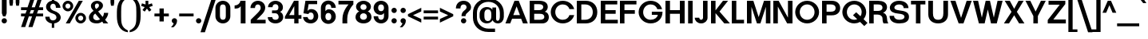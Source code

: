 SplineFontDB: 3.0
FontName: BoonTone-Bold
FullName: Boon Tone Bold
FamilyName: BoonTone
Weight: Bold
Copyright: Copyright (C) 2013 Sungsit Sawaiwan <http://sungsit.com/> \n\nThis font is free software: you can redistribute it and/or modify it under the terms of the GNU General Public License as published by the Free Software Foundation, either version 3 of the License, or (at your option) any later version. \n\nThis font is distributed in the hope that it will be useful, but WITHOUT ANY WARRANTY; without even the implied warranty of MERCHANTABILITY or FITNESS FOR A PARTICULAR PURPOSE. See the GNU General Public License for more details. \n\nYou should have received a copy of the GNU General Public License along with this program. If not, see <http://www.gnu.org/licenses/>. \n\nAs a special exception, if you create a document which uses this font, and embed this font or unaltered portions of this font into the document, this font does not by itself cause the resulting document to be covered by the GNU General Public License. This exception does not however invalidate any other reasons why the document might be covered by the GNU General Public License. If you modify this font, you may extend this exception to your version of the font, but you are not obligated to do so. If you do not wish to do so, delete this exception statement from your version.
UComments: "Created with FontForge 2.0 <http://fontforge.org/>" 
Version: 0.1
ItalicAngle: 0
UnderlinePosition: -60
UnderlineWidth: 20
Ascent: 860
Descent: 340
woffMajor: 0
woffMinor: 1
LayerCount: 2
Layer: 0 0 "Back"  1
Layer: 1 0 "Fore"  0
FSType: 8
OS2Version: 0
OS2_WeightWidthSlopeOnly: 0
OS2_UseTypoMetrics: 1
CreationTime: 1372949805
ModificationTime: 1373114512
PfmFamily: 33
TTFWeight: 700
TTFWidth: 5
LineGap: 108
VLineGap: 0
Panose: 2 0 8 3 0 0 0 0 0 0
OS2TypoAscent: 0
OS2TypoAOffset: 1
OS2TypoDescent: 0
OS2TypoDOffset: 1
OS2TypoLinegap: 108
OS2WinAscent: 0
OS2WinAOffset: 1
OS2WinDescent: 0
OS2WinDOffset: 1
HheadAscent: 0
HheadAOffset: 1
HheadDescent: 0
HheadDOffset: 1
OS2FamilyClass: 2048
OS2Vendor: 'PfEd'
OS2CodePages: 00010001.00000000
OS2UnicodeRanges: 01000001.10000000.00000000.00000000
MacStyle: 1
Lookup: 1 0 0 "Thai Descent Shorten"  {"Descent Shorten" ("shorten" ) } []
Lookup: 1 0 0 "Thai Descent Substitute"  {"Descent Substitute" ("descless" ) } []
Lookup: 1 0 0 "Thai Sara AA Substitute"  {"Sara AA Substitute"  } []
Lookup: 1 0 0 "Thai Tone Low-High"  {"Tone Low-High" ("low" ) } []
Lookup: 2 0 0 "'ccmp' Thai General Composite"  {"Sara Am Decomposite"  "Tone High-Low"  } ['ccmp' ('DFLT' <'dflt' > 'latn' <'dflt' > 'thai' <'dflt' > ) ]
Lookup: 6 0 0 "'ccmp' Thai Contextual Substitute"  {"Thai Contextual Substitute"  } ['ccmp' ('DFLT' <'dflt' > 'latn' <'dflt' > 'thai' <'dflt' > ) ]
Lookup: 258 0 0 "'kern' Horizontal Kerning"  {"'kern' Latin Horizontal Kerning" [150,0,4] } ['kern' ('DFLT' <'dflt' > 'latn' <'dflt' > 'thai' <'dflt' > ) ]
Lookup: 257 0 0 "Thai Tone Low-Left"  {"Tone Low-Left"  } []
Lookup: 257 0 0 "Thai Tone High-Left"  {"Tone High-Left"  } []
Lookup: 257 0 0 "Thai Vowel Above-Left"  {"Vowel Above-Left"  } []
Lookup: 257 0 0 "Thai Vowel Below-Low"  {"Vowel Below-Low"  } []
Lookup: 257 0 0 "Thai Nikhahit & Tone High-Left"  {"Nikhahit & Tone High-Left"  } []
Lookup: 257 0 0 "Thai Mai Han-Akat & Tone High-Left"  {"Mai Han-Akat & Tone High-Left"  } []
Lookup: 264 0 0 "'ccmp' Thai Contextual Mark Position"  {"Thai Contextual Mark Position-1"  } ['ccmp' ('DFLT' <'dflt' > 'latn' <'dflt' > 'thai' <'dflt' > ) ]
MarkAttachClasses: 1
DEI: 91125
KernClass2: 16 12 "'kern' Latin Horizontal Kerning" 
 1 A
 1 T
 1 V
 1 W
 1 Y
 5 v w y
 27 a b c e g m n o p q s u x z
 1 F
 1 P
 1 K
 1 r
 1 L
 7 C D G O
 1 X
 1 k
 1 A
 1 T
 1 V
 1 W
 1 Y
 5 v w y
 15 a c d e g o q s
 1 r
 5 m n p
 7 C G O Q
 1 X
 0 {} 0 {} 0 {} 0 {} 0 {} 0 {} 0 {} 0 {} 0 {} 0 {} 0 {} 0 {} 0 {} 0 {} -120 {} -120 {} -80 {} -120 {} -80 {} 0 {} 0 {} 0 {} -60 {} 0 {} 0 {} -120 {} 0 {} 0 {} 0 {} 0 {} -100 {} -120 {} -100 {} -100 {} -80 {} 0 {} 0 {} -120 {} 0 {} 0 {} 0 {} 0 {} 0 {} -80 {} -80 {} -80 {} -80 {} 0 {} 0 {} -80 {} 0 {} 0 {} 0 {} 0 {} 0 {} -60 {} 0 {} -40 {} -40 {} 0 {} 0 {} -120 {} 0 {} 0 {} 0 {} 0 {} -40 {} -120 {} -80 {} -100 {} -80 {} 0 {} 0 {} -80 {} -100 {} 0 {} 0 {} -40 {} 0 {} -30 {} 0 {} 0 {} 0 {} 0 {} 0 {} 0 {} -120 {} -80 {} -40 {} -120 {} -30 {} 0 {} 0 {} 0 {} 0 {} 0 {} 0 {} -80 {} 0 {} 0 {} 0 {} 0 {} 0 {} -20 {} 0 {} 0 {} 0 {} 0 {} 0 {} -120 {} 0 {} 0 {} 0 {} 0 {} 0 {} -40 {} 0 {} 0 {} 0 {} 0 {} 0 {} 0 {} 0 {} -60 {} -40 {} -60 {} -80 {} -100 {} 0 {} 0 {} -120 {} 0 {} 0 {} 0 {} 0 {} 0 {} 0 {} 0 {} 0 {} -30 {} 0 {} 0 {} 0 {} 0 {} 0 {} 0 {} -120 {} -120 {} -80 {} -140 {} 0 {} -40 {} 0 {} 0 {} -80 {} 0 {} 0 {} -80 {} -80 {} -80 {} -40 {} -80 {} 0 {} 0 {} 0 {} 0 {} 0 {} -80 {} 0 {} 0 {} 0 {} 0 {} 0 {} 0 {} 0 {} -80 {} 0 {} 0 {} -80 {} 0 {} 0 {} 0 {} 0 {} 0 {} 0 {} 0 {} 0 {} -60 {} 0 {} 0 {} 0 {} 0 {}
ChainPos2: class "Thai Contextual Mark Position-1"  9 9 9 11
  Class: 23 uni0E1B uni0E1D uni0E1F
  Class: 31 uni0E0F.shorten uni0E0E.shorten
  Class: 39 uni0E48 uni0E49 uni0E4A uni0E4B uni0E4C
  Class: 59 uni0E48.low uni0E49.low uni0E4A.low uni0E4B.low uni0E4C.low
  Class: 39 uni0E34 uni0E35 uni0E36 uni0E37 uni0E47
  Class: 23 uni0E38 uni0E39 uni0E3A
  Class: 7 uni0E31
  Class: 7 uni0E4D
  BClass: 23 uni0E1B uni0E1D uni0E1F
  BClass: 31 uni0E0F.shorten uni0E0E.shorten
  BClass: 39 uni0E48 uni0E49 uni0E4A uni0E4B uni0E4C
  BClass: 59 uni0E48.low uni0E49.low uni0E4A.low uni0E4B.low uni0E4C.low
  BClass: 39 uni0E34 uni0E35 uni0E36 uni0E37 uni0E47
  BClass: 23 uni0E38 uni0E39 uni0E3A
  BClass: 7 uni0E31
  BClass: 7 uni0E4D
  FClass: 23 uni0E1B uni0E1D uni0E1F
  FClass: 31 uni0E0F.shorten uni0E0E.shorten
  FClass: 39 uni0E48 uni0E49 uni0E4A uni0E4B uni0E4C
  FClass: 59 uni0E48.low uni0E49.low uni0E4A.low uni0E4B.low uni0E4C.low
  FClass: 39 uni0E34 uni0E35 uni0E36 uni0E37 uni0E47
  FClass: 23 uni0E38 uni0E39 uni0E3A
  FClass: 7 uni0E31
  FClass: 7 uni0E4D
 2 1 0
  ClsList: 7 3
  BClsList: 1
  FClsList:
 2
  SeqLookup: 0 "Thai Vowel Above-Left" 
  SeqLookup: 1 "Thai Mai Han-Akat & Tone High-Left" 
 3 0 0
  ClsList: 1 5 3
  BClsList:
  FClsList:
 2
  SeqLookup: 1 "Thai Vowel Above-Left" 
  SeqLookup: 2 "Thai Tone High-Left" 
 3 0 0
  ClsList: 1 3 5
  BClsList:
  FClsList:
 2
  SeqLookup: 1 "Thai Tone High-Left" 
  SeqLookup: 2 "Thai Vowel Above-Left" 
 3 0 0
  ClsList: 1 6 4
  BClsList:
  FClsList:
 1
  SeqLookup: 2 "Thai Tone Low-Left" 
 1 1 0
  ClsList: 5
  BClsList: 1
  FClsList:
 1
  SeqLookup: 0 "Thai Vowel Above-Left" 
 1 1 0
  ClsList: 4
  BClsList: 1
  FClsList:
 1
  SeqLookup: 0 "Thai Tone Low-Left" 
 1 1 0
  ClsList: 7
  BClsList: 1
  FClsList:
 1
  SeqLookup: 0 "Thai Vowel Above-Left" 
 3 0 0
  ClsList: 1 8 3
  BClsList:
  FClsList:
 2
  SeqLookup: 1 "Thai Vowel Above-Left" 
  SeqLookup: 2 "Thai Nikhahit & Tone High-Left" 
 3 0 0
  ClsList: 1 3 8
  BClsList:
  FClsList:
 2
  SeqLookup: 1 "Thai Nikhahit & Tone High-Left" 
  SeqLookup: 2 "Thai Vowel Above-Left" 
 1 1 0
  ClsList: 8
  BClsList: 1
  FClsList:
 1
  SeqLookup: 0 "Thai Vowel Above-Left" 
 1 1 0
  ClsList: 6
  BClsList: 2
  FClsList:
 1
  SeqLookup: 0 "Thai Vowel Below-Low" 
  ClassNames: "All_Others"  "Asc"  "Desc"  "Tone_High"  "Tone_Low"  "Vowel_Above"  "Vowel_Below"  "Mai_Hanakat"  "Nikhahit"  
  BClassNames: "All_Others"  "Asc"  "Desc"  "Tone_High"  "Tone_Low"  "Vowel_Above"  "Vowel_Below"  "Mai_Hanakat"  "Nikhahit"  
  FClassNames: "All_Others"  "Asc"  "Desc"  "Tone_High"  "Tone_Low"  "Vowel_Above"  "Vowel_Below"  "Mai_Hanakat"  "Nikhahit"  
EndFPST
ChainSub2: class "Thai Contextual Substitute"  10 10 10 6
  Class: 47 uni0E0A uni0E0B uni0E28 uni0E2A uni0E2C uni0E2E
  Class: 15 uni0E0D uni0E10
  Class: 15 uni0E0E uni0E0F
  Class: 47 uni0E31 uni0E34 uni0E35 uni0E36 uni0E37 uni0E47
  Class: 23 uni0E38 uni0E39 uni0E3A
  Class: 59 uni0E48.low uni0E49.low uni0E4A.low uni0E4B.low uni0E4C.low
  Class: 7 uni0E4D
  Class: 15 uni0E24 uni0E26
  Class: 7 uni0E32
  BClass: 47 uni0E0A uni0E0B uni0E28 uni0E2A uni0E2C uni0E2E
  BClass: 15 uni0E0D uni0E10
  BClass: 15 uni0E0E uni0E0F
  BClass: 47 uni0E31 uni0E34 uni0E35 uni0E36 uni0E37 uni0E47
  BClass: 23 uni0E38 uni0E39 uni0E3A
  BClass: 59 uni0E48.low uni0E49.low uni0E4A.low uni0E4B.low uni0E4C.low
  BClass: 7 uni0E4D
  BClass: 15 uni0E24 uni0E26
  BClass: 7 uni0E32
  FClass: 47 uni0E0A uni0E0B uni0E28 uni0E2A uni0E2C uni0E2E
  FClass: 15 uni0E0D uni0E10
  FClass: 15 uni0E0E uni0E0F
  FClass: 47 uni0E31 uni0E34 uni0E35 uni0E36 uni0E37 uni0E47
  FClass: 23 uni0E38 uni0E39 uni0E3A
  FClass: 59 uni0E48.low uni0E49.low uni0E4A.low uni0E4B.low uni0E4C.low
  FClass: 7 uni0E4D
  FClass: 15 uni0E24 uni0E26
  FClass: 7 uni0E32
 1 1 0
  ClsList: 6
  BClsList: 4
  FClsList:
 1
  SeqLookup: 0 "Thai Tone Low-High" 
 1 0 1
  ClsList: 6
  BClsList:
  FClsList: 7
 1
  SeqLookup: 0 "Thai Tone Low-High" 
 1 1 0
  ClsList: 6
  BClsList: 7
  FClsList:
 1
  SeqLookup: 0 "Thai Tone Low-High" 
 1 0 1
  ClsList: 2
  BClsList:
  FClsList: 5
 1
  SeqLookup: 0 "Thai Descent Substitute" 
 1 0 1
  ClsList: 3
  BClsList:
  FClsList: 5
 1
  SeqLookup: 0 "Thai Descent Shorten" 
 1 1 0
  ClsList: 9
  BClsList: 8
  FClsList:
 1
  SeqLookup: 0 "Thai Sara AA Substitute" 
  ClassNames: "All_Others"  "Asc"  "Desc_G1"  "Desc_G2"  "Vowel_Above"  "Vowel_Below"  "Tone_Low"  "Nikhahit"  "Desc_G3"  "Sara_Aa"  
  BClassNames: "All_Others"  "Asc"  "Desc_G1"  "Desc_G2"  "Vowel_Above"  "Vowel_Below"  "Tone_Low"  "Nikhahit"  "Desc_G3"  "Sara_Aa"  
  FClassNames: "All_Others"  "Asc"  "Desc_G1"  "Desc_G2"  "Vowel_Above"  "Vowel_Below"  "Tone_Low"  "Nikhahit"  "Desc_G3"  "Sara_Aa"  
EndFPST
LangName: 1054 "" "" "" "" "" "" "" "" "" "" "" "" "" "" "" "" "" "" "" "+DiQOMg4pDjUOQA4dDkkOMg4WDkkOMw4dDjgOSA4ZDiMOOQ5JDgEOFQ4xDg0ODQ45DkQOFA5JDkMOCg5JDhsOMQ4NDg0OMg4BDg4ODw40DkwOGw5KDjMOEA44DkwOOAAA" 
LangName: 1033 "" "" "" "" "" "" "" "" "Sungsit Sawaiwan" "Sungsit Sawaiwan" "" "http://sungsit.com/boontone/" "http://sungsit.com/" "GNU General Public License Version 3" "http://www.gnu.org/licenses/gpl.html" 
Encoding: UnicodeBmp
Compacted: 1
UnicodeInterp: none
NameList: Adobe Glyph List
DisplaySize: -72
AntiAlias: 1
FitToEm: 1
WinInfo: 136 8 7
BeginPrivate: 0
EndPrivate
TeXData: 1 0 0 349525 174762 116508 0 1048576 116508 783286 444596 497025 792723 393216 433062 380633 303038 157286 324010 404750 52429 2506097 1059062 262144
BeginChars: 65536 237

StartChar: uni0E04
Encoding: 3588 3588 0
Width: 700
VWidth: 0
Flags: W
HStem: 0 21G<60 220 480 640> 220 100<220 390> 488 130<263.239 436.761>
VStem: 60 160<0 220 320 440.758> 480 160<0 440.758>
LayerCount: 2
Fore
SplineSet
640 0 m 5
 480 0 l 5
 480 350 l 6
 480 454 421 488 350 488 c 4
 279 488 220 454 220 350 c 6
 220 320 l 5
 390 320 l 5
 390 220 l 5
 220 220 l 5
 220 0 l 5
 60 0 l 5
 60 380 l 6
 60 556 223 618 350 618 c 4
 477 618 640 556 640 380 c 6
 640 0 l 5
EndSplineSet
EndChar

StartChar: space
Encoding: 32 32 1
Width: 300
VWidth: 0
Flags: W
LayerCount: 2
EndChar

StartChar: uni0E05
Encoding: 3589 3589 2
Width: 720
VWidth: 0
Flags: W
HStem: 0 21G<60 220 500 660> 220 100<220 390> 598 20G<208 282.472 437.528 512>
VStem: 60 160<0 220 320 474.033> 500 160<0 474.033>
LayerCount: 2
Fore
SplineSet
260 618 m 1
 360 529 l 1
 460 618 l 1
 564 618 660 530 660 390 c 2
 660 0 l 1
 500 0 l 1
 500 360 l 2
 500 416 497 469 460 488 c 1
 360 409 l 1
 260 488 l 1
 223 469 220 416 220 360 c 2
 220 320 l 1
 390 320 l 1
 390 220 l 1
 220 220 l 1
 220 0 l 1
 60 0 l 1
 60 390 l 2
 60 530 156 618 260 618 c 1
EndSplineSet
EndChar

StartChar: uni0E14
Encoding: 3604 3604 3
Width: 748
VWidth: 0
Flags: W
HStem: -18 130<281.71 439.972> 0 21G<528 688> 488 130<274.927 456.74>
VStem: 42 150<203.6 402.069> 528 160<0 415.739>
LayerCount: 2
Fore
SplineSet
360 618 m 4xb8
 564 618 688 485 688 320 c 6
 688 0 l 5
 528 0 l 5x78
 528 0 528 213 528 320 c 4
 528 435 449 488 360 488 c 4
 267 488 192 414 192 300 c 4
 192 186 277 112 370 112 c 4xb8
 401 112 440 125 440 125 c 5
 440 0 l 5x78
 440 0 401 -18 350 -18 c 4
 164 -18 42 124 42 300 c 4
 42 476 174 618 360 618 c 4xb8
EndSplineSet
EndChar

StartChar: uni0E15
Encoding: 3605 3605 4
Width: 748
VWidth: 0
Flags: W
HStem: -18 130<281.71 439.972> 0 21G<528 688> 479 130<262.3 350> 580 20G<505.067 688>
VStem: 42 150<203.6 403.954> 528 160<0 470>
LayerCount: 2
Back
SplineSet
360 618 m 5xac
 528 500 l 5
 578 600 l 5
 688 600 l 5
 688 0 l 5
 528 0 l 5x5c
 528 378 l 5
 360 488 l 5
 267 488 192 414 192 300 c 4
 192 186 277 112 370 112 c 4xac
 401 112 440 125 440 125 c 5
 440 0 l 5x4c
 440 0 401 -18 350 -18 c 4
 164 -18 42 124 42 300 c 4
 42 476 174 618 360 618 c 5xac
EndSplineSet
Fore
SplineSet
350 609 m 5xac
 442 525 l 5
 528 600 l 5
 688 600 l 5
 688 0 l 5
 528 0 l 5x5c
 528 470 l 5
 442 400 l 5
 350 479 l 5
 257 479 192 414 192 300 c 4
 192 186 277 112 370 112 c 4xac
 401 112 440 125 440 125 c 5
 440 0 l 5x4c
 440 0 401 -18 350 -18 c 4
 164 -18 42 124 42 300 c 4
 42 476 164 609 350 609 c 5xac
EndSplineSet
EndChar

StartChar: uni0E01
Encoding: 3585 3585 5
Width: 700
VWidth: 0
Flags: W
HStem: 0 21G<60 220 480 640> 488 130<222.777 436.761>
VStem: 60 160<0 473.344> 480 160<0 440.758>
LayerCount: 2
Fore
SplineSet
350 618 m 4
 477 618 640 556 640 380 c 6
 640 0 l 5
 480 0 l 5
 480 350 l 6
 480 454 421 488 350 488 c 4
 249 488 220 460 220 460 c 5
 220 0 l 5
 60 0 l 5
 60 520 l 5
 60 520 157 618 350 618 c 4
EndSplineSet
EndChar

StartChar: uni0E16
Encoding: 3606 3606 6
Width: 700
VWidth: 0
Flags: W
HStem: -18 21G<266.768 295.797> 0 21G<480 640> 488 130<222.777 436.761>
VStem: 60 160<163.771 473.344> 480 160<0 440.758>
LayerCount: 2
Fore
SplineSet
350 618 m 0xb8
 477 618 640 556 640 380 c 2
 640 0 l 1
 480 0 l 1x78
 480 350 l 2
 480 454 421 488 350 488 c 0
 249 488 220 460 220 460 c 1
 220 460 220 350 220 230 c 0
 220 134 330 120 330 120 c 1
 290 -18 l 5
 290 -18 60 2 60 180 c 0
 60 320 60 520 60 520 c 1
 60 520 157 618 350 618 c 0xb8
EndSplineSet
EndChar

StartChar: uni0E28
Encoding: 3624 3624 7
Width: 720
VWidth: 0
Flags: W
HStem: 0 21G<60 220 480 640> 220 100<220 390> 488 130<263.239 436.191>
VStem: 60 160<0 220 320 440.758> 480 160<0 443.801>
LayerCount: 2
Fore
SplineSet
605 670 m 1
 700 560 l 1
 613 491 l 1
 630 460 640 424 640 380 c 2
 640 0 l 1
 480 0 l 1
 480 350 l 2
 480 454 421 488 350 488 c 0
 279 488 220 454 220 350 c 2
 220 320 l 1
 390 320 l 1
 390 220 l 1
 220 220 l 1
 220 0 l 1
 60 0 l 1
 60 380 l 2
 60 556 223 618 350 618 c 0
 400 618 456 608 505 586 c 1
 605 670 l 1
EndSplineSet
EndChar

StartChar: uni0E20
Encoding: 3616 3616 8
Width: 700
VWidth: 0
Flags: W
HStem: -18 21G<44.2029 100.45> 0 21G<480 640> 488 130<254.892 443.641>
VStem: 90 160<141.109 471.389> 480 160<0 447.631>
LayerCount: 2
Fore
SplineSet
365 618 m 4xb8
 492 618 640 556 640 380 c 6
 640 0 l 5
 480 0 l 5x78
 480 350 l 6
 480 454 432 488 365 488 c 4
 298 488 250 460 250 460 c 5
 250 180 l 6
 250 2 150.9 -18 50 -18 c 5
 10 120 l 5
 58.6914 120 90 134 90 230 c 6
 90 520 l 5
 90 520 178 618 365 618 c 4xb8
EndSplineSet
EndChar

StartChar: uni0E48
Encoding: 3656 3656 9
Width: 0
VWidth: 0
Flags: W
HStem: 980 220<-240 -120>
VStem: -240 120<980 1200>
LayerCount: 2
Fore
SplineSet
-240 1200 m 5
 -120 1200 l 5
 -120 980 l 5
 -240 980 l 5
 -240 1200 l 5
EndSplineSet
Position2: "Nikhahit & Tone High-Left" dx=-180 dy=0 dh=0 dv=0
Position2: "Mai Han-Akat & Tone High-Left" dx=-220 dy=0 dh=0 dv=0
Position2: "Tone High-Left" dx=-140 dy=0 dh=0 dv=0
MultipleSubs2: "Tone High-Low" uni0E48.low
EndChar

StartChar: uni0E34
Encoding: 3636 3636 10
Width: 0
VWidth: 0
Flags: W
HStem: 710 120<-540 -120>
LayerCount: 2
Fore
SplineSet
-540 830 m 5
 -120 830 l 1
 -120 710 l 1
 -570 710 l 1
 -540 830 l 5
EndSplineSet
Position2: "Vowel Above-Left" dx=-140 dy=0 dh=0 dv=0
EndChar

StartChar: uni0E38
Encoding: 3640 3640 11
Width: 0
VWidth: 0
Flags: W
HStem: -340 280
VStem: -240 150<-340 -159.608>
LayerCount: 2
Fore
SplineSet
-280 -150 m 1
 -170 -60 l 1
 -170 -60 -90 -95 -90 -210 c 2
 -90 -340 l 1
 -240 -340 l 1
 -240 -210 l 2
 -240 -169 -280 -150 -280 -150 c 1
EndSplineSet
Position2: "Vowel Below-Low" dx=0 dy=-200 dh=0 dv=0
EndChar

StartChar: uni0E35
Encoding: 3637 3637 12
Width: 0
VWidth: 0
Flags: W
HStem: 710 210<-240 -120> 710 110<-550 -240>
VStem: -240 120<820 920>
LayerCount: 2
Fore
SplineSet
-550 820 m 5x60
 -240 820 l 5x60
 -240 920 l 5
 -120 920 l 5
 -120 710 l 5xa0
 -590 710 l 5
 -550 820 l 5x60
EndSplineSet
Position2: "Vowel Above-Left" dx=-140 dy=0 dh=0 dv=0
EndChar

StartChar: uni0E48.low
Encoding: 63237 63237 13
Width: 0
VWidth: 0
Flags: W
HStem: 700 230<-220 -100>
VStem: -220 120<700 930>
LayerCount: 2
Fore
SplineSet
-220 930 m 5
 -100 930 l 5
 -100 700 l 1
 -220 700 l 1
 -220 930 l 5
EndSplineSet
Position2: "Tone Low-Left" dx=-160 dy=0 dh=0 dv=0
Substitution2: "Tone Low-High" uni0E48
EndChar

StartChar: uni0E49.low
Encoding: 63238 63238 14
Width: 0
VWidth: 0
Flags: W
HStem: 700 85<-410 -355> 700 95<-255 -163.944>
VStem: -355 100<795 850.162> -130 130<831.123 890>
LayerCount: 2
Fore
Refer: 34 3657 S 1 0 0 1 0 -270 2
Position2: "Tone Low-Left" dx=-180 dy=0 dh=0 dv=0
Substitution2: "Tone Low-High" uni0E49
EndChar

StartChar: uni0E4A.low
Encoding: 63239 63239 15
Width: 0
VWidth: 0
Flags: W
HStem: 700 46<-406.253 -349.409> 806 44<-399.569 -349.577> 880 56<-398.263 -328.91>
VStem: -470 62<747.066 843.598> -348 46<747.409 804.82> -252 82<766.476 879.701> -146 96<798.21 930>
LayerCount: 2
Fore
Refer: 91 3658 N 1 0 0 1 -80 -270 2
Position2: "Tone Low-Left" dx=-180 dy=0 dh=0 dv=0
Substitution2: "Tone Low-High" uni0E4A
EndChar

StartChar: uni0E4B.low
Encoding: 63240 63240 16
Width: 0
VWidth: 0
Flags: W
HStem: 775 70<-300 -205 -95 0>
VStem: -205 110<690 775 845 930>
LayerCount: 2
Fore
SplineSet
-205 930 m 5
 -95 930 l 5
 -95 845 l 5
 0 845 l 5
 0 775 l 5
 -95 775 l 5
 -95 690 l 5
 -205 690 l 5
 -205 775 l 5
 -300 775 l 5
 -300 845 l 5
 -205 845 l 5
 -205 930 l 5
EndSplineSet
Position2: "Tone Low-Left" dx=-210 dy=0 dh=0 dv=0
Substitution2: "Tone Low-High" uni0E4B
EndChar

StartChar: uni0E4C.low
Encoding: 63241 63241 17
Width: 0
VWidth: 0
Flags: W
HStem: 690 65<-234.783 -167.73>
VStem: -300 64<757.184 822.099> -166 66<756.964 823.668> -160 120<935.348 990>
LayerCount: 2
Fore
SplineSet
-160 990 m 5xd0
 -40 990 l 5xd0
 -40 925 -76 876 -122 852 c 5
 -110 835 -100 813 -100 790 c 4xe0
 -100 735 -146 690 -200 690 c 4
 -256 690 -300 735 -300 790 c 4
 -300 892 -160 907 -160 990 c 5xd0
-200 825 m 4
 -220 825 -236 809 -236 790 c 4
 -236 771 -220 755 -200 755 c 4
 -181 755 -166 771 -166 790 c 4xe0
 -166 809 -181 825 -200 825 c 4
EndSplineSet
Position2: "Tone Low-Left" dx=-120 dy=0 dh=0 dv=0
Substitution2: "Tone Low-High" uni0E4C
EndChar

StartChar: uni0E10.descless
Encoding: 63232 63232 18
Width: 650
VWidth: 0
Flags: W
HStem: -18 21G<289.808 404.5> 508 110<233.42 433.718>
VStem: 410 160<80 310.622>
LayerCount: 2
Back
SplineSet
310 618 m 4
 463 618 580 526 580 420 c 5
 450 420 l 5
 450 475 386 508 310 508 c 4
 242 508 170 478 170 440 c 4
 170 398 217.495 390.812 310 380 c 4
 464 362 540 343 540 210 c 6
 540 60 l 5
 540 60 477 -18 320 -18 c 5
 80 220 l 5
 250 220 l 5
 390 80 l 5
 390 210 l 6
 390 252 371 294 290 300 c 4
 200.969 306.595 50 316 50 440 c 4
 50 524 157 618 310 618 c 4
EndSplineSet
Fore
SplineSet
330 618 m 4
 503 618 610 493 610 430 c 5
 470 430 l 5
 470 461 426 508 330 508 c 4
 241 508 197 460 190 420 c 5
 421 402 570 394 570 270 c 6
 570 60 l 5
 570 60 499 -18 310 -18 c 5
 100 190 l 5
 210 280 l 5
 410 80 l 5
 410 290 l 6
 410 340 40 350 40 350 c 5
 40 512 177 618 330 618 c 4
EndSplineSet
EndChar

StartChar: uni0E0D.descless
Encoding: 63247 63247 19
Width: 1000
VWidth: 0
Flags: W
HStem: -18 130<652.447 761.833> 488 130<223.893 427.235> 580 20G<780 940>
VStem: 60 160<163.771 474> 470 160<132.814 440.758> 780 160<131.612 600>
LayerCount: 2
Fore
SplineSet
345 618 m 0xdc
 472 618 630 556 630 380 c 2
 630 200 l 2
 630 149 662 112 705 112 c 0
 750 112 780 142 780 200 c 2
 780 600 l 1
 940 600 l 1xbc
 940 200 l 2
 940 96 868 -18 705 -18 c 0
 542 -18 470 99 470 200 c 2
 470 350 l 2
 470 454 416 488 345 488 c 0
 244 488 220 460 220 460 c 1
 220 230 l 2
 220 134 330 120 330 120 c 1
 290 -18 l 1
 290 -18 60 2 60 180 c 2
 60 520 l 1
 60 520 152 618 345 618 c 0xdc
EndSplineSet
EndChar

StartChar: uni0E36
Encoding: 3638 3638 20
Width: 0
VWidth: 0
Flags: W
HStem: 710 120<-580 -334.637> 710 70<-267.563 -194.624> 860 70<-266.66 -193.531>
VStem: -190 70<783.531 856.469>
LayerCount: 2
Fore
SplineSet
-230 930 m 0xb0
 -169 930 -120 881 -120 820 c 0
 -120 759 -169 710 -230 710 c 2
 -620 710 l 1x70
 -580 830 l 1
 -340 830 l 1
 -335 886 -287 930 -230 930 c 0xb0
-230 860 m 0
 -252 860 -270 842 -270 820 c 0
 -270 798 -252 780 -230 780 c 0
 -208 780 -190 798 -190 820 c 0
 -190 842 -208 860 -230 860 c 0
EndSplineSet
Position2: "Vowel Above-Left" dx=-140 dy=0 dh=0 dv=0
EndChar

StartChar: uni0E37
Encoding: 3639 3639 21
Width: 0
VWidth: 0
Flags: W
HStem: 710 210<-400 -290 -230 -120> 710 110<-550 -400 -290 -230>
VStem: -400 110<820 920> -230 110<820 920>
LayerCount: 2
Fore
SplineSet
-400 920 m 5xb0
 -290 920 l 5xb0
 -290 820 l 5
 -230 820 l 5x70
 -230 920 l 5
 -120 920 l 5
 -120 710 l 5xb0
 -590 710 l 5
 -550 820 l 5
 -400 820 l 5x70
 -400 920 l 5xb0
EndSplineSet
Position2: "Vowel Above-Left" dx=-140 dy=0 dh=0 dv=0
EndChar

StartChar: uni0E2D
Encoding: 3629 3629 22
Width: 720
VWidth: 0
Flags: W
HStem: -18 130<271.113 441.659> 220 100<208 302> 488 130<269.231 441.659>
VStem: 528 150<203.869 396.131>
LayerCount: 2
Fore
SplineSet
360 618 m 0
 536 618 678 476 678 300 c 0
 678 124 536 -18 360 -18 c 0
 184 -18 42 124 42 300 c 2
 42 320 l 1
 302 320 l 5
 302 220 l 1
 208 220 l 1
 226 156 283 112 360 112 c 0
 453 112 528 196 528 300 c 0
 528 404 453 488 360 488 c 0
 290 488 239 453 218 400 c 1
 58 400 l 1
 90 527 219 618 360 618 c 0
EndSplineSet
EndChar

StartChar: uni0E4D
Encoding: 3661 3661 23
Width: 0
VWidth: 0
Flags: W
HStem: 660 85<-298.756 -211.244> 845 85<-298.756 -211.244>
VStem: -390 85<751.244 838.756> -205 85<751.244 838.756>
LayerCount: 2
Fore
SplineSet
-255 930 m 0
 -180 930 -120 870 -120 795 c 0
 -120 720 -180 660 -255 660 c 0
 -330 660 -390 720 -390 795 c 0
 -390 870 -330 930 -255 930 c 0
-255 845 m 0
 -283 845 -305 823 -305 795 c 0
 -305 767 -283 745 -255 745 c 0
 -227 745 -205 767 -205 795 c 0
 -205 823 -227 845 -255 845 c 0
EndSplineSet
Position2: "Vowel Above-Left" dx=-180 dy=0 dh=0 dv=0
EndChar

StartChar: uni0E33
Encoding: 3635 3635 24
Width: 560
VWidth: 0
Flags: W
HStem: 0 21<340 500> 482 130<202.823 317.659> 660 85<-298.756 -211.244> 845 85<-298.756 -211.244>
VStem: -390 85<751.244 838.756> -205 85<751.244 838.756> 340 160<0 461.153>
LayerCount: 2
Fore
Refer: 25 3634 N 1 0 0 1 0 0 2
Refer: 23 3661 N 1 0 0 1 0 0 2
MultipleSubs2: "Sara Am Decomposite" uni0E4D uni0E32
EndChar

StartChar: uni0E32
Encoding: 3634 3634 25
Width: 560
VWidth: 0
Flags: W
HStem: 0 21G<340 500> 482 130<202.823 317.659>
VStem: 340 160<0 461.153>
LayerCount: 2
Fore
SplineSet
340 0 m 5
 340 368 l 6
 340 456 305 482 260 482 c 4
 217 482 185 451 185 400 c 5
 20 400 l 5
 20 501 97 612 260 612 c 4
 423 612 500 499 500 368 c 6
 500 0 l 5
 340 0 l 5
EndSplineSet
Substitution2: "Sara AA Substitute" uni0E45
EndChar

StartChar: uni0E25
Encoding: 3621 3621 26
Width: 680
VWidth: 0
Flags: W
HStem: -18 120<245.56 340> 0 21G<470 620> 498 120<259.299 444.664>
VStem: 50 160<134.681 224.643> 470 150<0 275 383.359 469.395>
LayerCount: 2
Fore
SplineSet
350 618 m 0xb8
 503 618 620 524 620 430 c 2
 620 0 l 1
 470 0 l 1x78
 470 275 l 1
 430 263 390 257 360 255 c 0
 286 249 210 238 210 180 c 0
 210 129 278 102 340 102 c 1
 340 -18 l 1
 193 -18 50 38 50 180 c 0
 50 323 237 354 340 360 c 0
 433 365 470 388 470 430 c 0
 470 468 418 498 350 498 c 0
 274 498 230 465 230 410 c 1
 70 410 l 1
 70 530 197 618 350 618 c 0xb8
EndSplineSet
EndChar

StartChar: uni0E40
Encoding: 3648 3648 27
Width: 300
VWidth: 0
Flags: W
HStem: 0 21G<70 230> 580 20G<70 230>
VStem: 70 160<0 600>
LayerCount: 2
Fore
SplineSet
70 600 m 5
 230 600 l 5
 230 0 l 5
 70 0 l 5
 70 600 l 5
EndSplineSet
EndChar

StartChar: uni0E41
Encoding: 3649 3649 28
Width: 540
VWidth: 0
Flags: W
HStem: 0 21<70 230 310 470> 580 20<70 230 310 470>
VStem: 70 160<0 600> 310 160<0 600>
LayerCount: 2
Fore
Refer: 27 3648 N 1 0 0 1 240 0 2
Refer: 27 3648 N 1 0 0 1 0 0 2
EndChar

StartChar: uni0E2A
Encoding: 3626 3626 29
Width: 710
VWidth: 0
Flags: W
HStem: -18 120<245.56 340> 0 21G<470 620> 498 120<259.299 445.262>
VStem: 50 160<134.681 224.643> 470 150<0 275 383.359 472.17>
LayerCount: 2
Fore
SplineSet
595 670 m 5xb8
 690 560 l 1
 604 491 l 1
 614 472 620 451 620 430 c 2
 620 0 l 1
 470 0 l 1x78
 470 275 l 1
 430 263 390 257 360 255 c 0
 286 249 210 238 210 180 c 0
 210 129 278 102 340 102 c 1
 340 -18 l 1
 193 -18 50 38 50 180 c 0
 50 323 237 354 340 360 c 0
 433 365 470 388 470 430 c 0
 470 468 418 498 350 498 c 0
 274 498 230 465 230 410 c 1
 70 410 l 1
 70 530 197 618 350 618 c 0
 404 618 454 606 496 587 c 1
 595 670 l 5xb8
EndSplineSet
EndChar

StartChar: uni0E2E
Encoding: 3630 3630 30
Width: 720
VWidth: 0
Flags: W
HStem: -18 130<271.113 441.659> 220 100<208 302> 488 130<269.231 441.659>
VStem: 528 150<203.869 396.131>
LayerCount: 2
Fore
Refer: 22 3629 N 1 0 0 1 0 0 2
EndChar

StartChar: uni0E1D
Encoding: 3613 3613 31
Width: 792
VWidth: 0
Flags: W
HStem: 489 120<273.291 419.995> 840 20G<572 732>
VStem: 42 150<196.74 401.724> 572 160<130 860>
LayerCount: 2
Fore
SplineSet
340 609 m 0
 413 609 420 591 420 591 c 1
 420 476 l 1
 420 476 415 489 360 489 c 0
 267 489 192 414 192 300 c 0
 192 214 227 169 272 145 c 5
 362 340 l 1
 477 340 l 1
 572 130 l 1
 572 860 l 1
 732 860 l 1
 732 60 l 1
 732 60 645 -9 517 -9 c 1
 422 200 l 1
 332 -9 l 1
 156 -9 42 124 42 300 c 0
 42 476 154 609 340 609 c 0
EndSplineSet
EndChar

StartChar: uni0E1A
Encoding: 3610 3610 32
Width: 700
VWidth: 0
Flags: W
HStem: -18 130<263.239 436.761> 580 20G<60 220 480 640>
VStem: 60 160<159.242 600> 480 160<159.242 600>
LayerCount: 2
Fore
SplineSet
60 600 m 5
 220 600 l 5
 220 250 l 6
 220 146 279 112 350 112 c 4
 421 112 480 146 480 250 c 6
 480 600 l 5
 640 600 l 5
 640 220 l 6
 640 44 477 -18 350 -18 c 4
 223 -18 60 44 60 220 c 6
 60 600 l 5
EndSplineSet
EndChar

StartChar: uni0E1B
Encoding: 3611 3611 33
Width: 700
VWidth: 0
Flags: W
HStem: -18 130<263.239 436.761> 580 20G<60 220> 840 20G<480 640>
VStem: 60 160<159.242 600> 480 160<159.242 860>
LayerCount: 2
Fore
SplineSet
60 600 m 1
 220 600 l 1
 220 250 l 2
 220 146 279 112 350 112 c 0
 421 112 480 146 480 250 c 2
 480 860 l 5
 640 860 l 5
 640 220 l 2
 640 44 477 -18 350 -18 c 0
 223 -18 60 44 60 220 c 2
 60 600 l 1
EndSplineSet
EndChar

StartChar: uni0E49
Encoding: 3657 3657 34
Width: 0
VWidth: 0
Flags: W
HStem: 970 95<-255 -163.944> 970 85<-410 -355>
VStem: -355 100<1065 1120.16> -130 130<1101.12 1160>
LayerCount: 2
Fore
SplineSet
-315 1200 m 1x70
 -315 1200 -255 1180 -255 1065 c 1
 -225 1065 l 2
 -171 1065 -144 1107 -130 1160 c 5
 0 1160 l 1
 -32 1033 -109 970 -225 970 c 2xb0
 -440 970 l 1
 -410 1055 l 1
 -355 1055 l 1
 -355 1096 -395 1140 -395 1140 c 1
 -315 1200 l 1x70
EndSplineSet
Position2: "Nikhahit & Tone High-Left" dx=-150 dy=0 dh=0 dv=0
Position2: "Mai Han-Akat & Tone High-Left" dx=-180 dy=0 dh=0 dv=0
Position2: "Tone High-Left" dx=-120 dy=0 dh=0 dv=0
MultipleSubs2: "Tone High-Low" uni0E49.low
EndChar

StartChar: uni0E1C
Encoding: 3612 3612 35
Width: 792
VWidth: 0
Flags: W
HStem: 489 120<273.291 419.995> 580 20G<572 732>
VStem: 42 150<196.74 401.724> 572 160<130 600>
LayerCount: 2
Back
SplineSet
340 609 m 4
 413 609 430 591 430 591 c 5
 430 476 l 5
 430 476 415 489 360 489 c 4
 267 489 202 414 202 300 c 4
 202 214 227 159 282 135 c 5
 387 340 l 5
 467 340 l 5
 562 130 l 5
 642 600 l 5
 792 600 l 5
 682 0 l 5
 522 0 l 5
 427 200 l 5
 322 -9 l 5
 146 -9 42 124 42 300 c 4
 42 476 154 609 340 609 c 4
EndSplineSet
Fore
SplineSet
340 609 m 0xb0
 413 609 420 591 420 591 c 1
 420 476 l 1
 420 476 415 489 360 489 c 0xb0
 267 489 192 414 192 300 c 0
 192 214 227 169 272 145 c 5
 362 340 l 1
 477 340 l 1
 572 130 l 1
 572 600 l 1
 732 600 l 1x70
 732 60 l 1
 732 60 645 -9 517 -9 c 1
 422 200 l 1
 332 -9 l 1
 156 -9 42 124 42 300 c 0
 42 476 154 609 340 609 c 0xb0
EndSplineSet
EndChar

StartChar: uni0E1E
Encoding: 3614 3614 36
Width: 860
VWidth: 0
Flags: W
HStem: 0 21<165 349.857 500.714 695> 580 20<20 194.286 370.476 489.524 665.714 840>
LayerCount: 2
Fore
Refer: 141 119 S 1 0 0 1 0 0 2
EndChar

StartChar: uni0E1F
Encoding: 3615 3615 37
Width: 860
VWidth: 0
Flags: W
HStem: 0 21G<165 349.857 500.714 713.023> 580 20G<20 194.286 370.476 489.524> 840 20G<677.059 840>
LayerCount: 2
Fore
SplineSet
20 600 m 1
 190 600 l 1
 280 180 l 1
 375 600 l 1
 485 600 l 1
 580 180 l 1
 680 860 l 5
 840 860 l 1
 710 0 l 1
 505 0 l 1
 430 350 l 1
 345 0 l 1
 170 0 l 1
 20 600 l 1
EndSplineSet
EndChar

StartChar: uni0E30
Encoding: 3632 3632 38
Width: 550
VWidth: 0
Flags: W
HStem: 50 100<188.173 335.625> 370 100<188.173 335.625>
VStem: 50 130<155.373 240 475.373 560> 360 140<173.656 240 493.656 560>
LayerCount: 2
Fore
Refer: 45 3633 N 1 0 0 1 470 -330 2
Refer: 45 3633 N 1 0 0 1 470 -650 2
EndChar

StartChar: uni0E43
Encoding: 3651 3651 39
Width: 320
VWidth: 0
Flags: W
HStem: 0 21G<100 260> 980 100<118.181 201.819>
VStem: -20 130<920 973.013> 100 160<0 755.806> 210 130<843.05 973.846>
LayerCount: 2
Fore
SplineSet
160 1080 m 0xe8
 259 1080 340 1023 340 920 c 0xe8
 340 822 260 770 260 680 c 2
 260 0 l 1
 100 0 l 1
 100 640 l 2xd0
 100 800 210 821 210 920 c 0
 210 953 196 980 160 980 c 4
 124 980 110 953 110 920 c 1
 -20 920 l 1
 -20 1023 61 1080 160 1080 c 0xe8
EndSplineSet
EndChar

StartChar: uni0E44
Encoding: 3652 3652 40
Width: 300
VWidth: 0
Flags: W
HStem: 0 21G<80 240> 960 100<10 220>
VStem: 80 160<0 834.288>
LayerCount: 2
Fore
SplineSet
350 1060 m 1
 380 1000 l 1
 380 1000 240 895.909 240 790 c 2
 240 0 l 1
 80 0 l 1
 80 760 l 2
 80 852.007 220 960 220 960 c 5
 10 960 l 1
 -20 1060 l 1
 350 1060 l 1
EndSplineSet
EndChar

StartChar: uni0E29
Encoding: 3625 3625 41
Width: 730
VWidth: 0
Flags: W
HStem: -18 130<263.239 436.761> 270 100<320 480 640 720> 580 20G<60 220 480 640>
VStem: 60 160<159.242 600> 480 160<159.242 270 370 600>
LayerCount: 2
Fore
SplineSet
60 600 m 1
 220 600 l 1
 220 250 l 2
 220 146 279 112 350 112 c 0
 421 112 480 146 480 250 c 2
 480 270 l 1
 320 270 l 1
 320 370 l 1
 480 370 l 1
 480 600 l 1
 640 600 l 1
 640 370 l 1
 720 370 l 1
 720 270 l 1
 640 270 l 1
 640 220 l 2
 640 44 477 -18 350 -18 c 0
 223 -18 60 44 60 220 c 2
 60 600 l 1
EndSplineSet
EndChar

StartChar: uni0E42
Encoding: 3650 3650 42
Width: 300
VWidth: 0
Flags: W
HStem: 0 21G<80 240> 960 100<150 370>
VStem: 80 160<0 877.316>
LayerCount: 2
Fore
SplineSet
30 1060 m 1
 400 1060 l 1
 370 960 l 1
 150 960 l 5
 150 960 240 882.007 240 790 c 2
 240 0 l 1
 80 0 l 1
 80 820 l 2
 80 925.909 0 1000 0 1000 c 1
 30 1060 l 1
EndSplineSet
EndChar

StartChar: uni0E21
Encoding: 3617 3617 43
Width: 700
VWidth: 0
Flags: W
HStem: -18 130<306.29 429.685> 0 21<60 220> 580 20<60 220 480 640>
VStem: 60 160<0 110 174.664 600> 480 160<164.377 600>
LayerCount: 2
Fore
Refer: 128 117 N -1 0 0 1 700 0 2
EndChar

StartChar: uni0E06
Encoding: 3590 3590 44
Width: 750
VWidth: 0
Flags: W
HStem: -18 130<369.798 487.068> 0 21G<125 285> 598 2G<76.4078 113.469 296.531 333.592 530 690>
VStem: 125 160<0 110 180.042 420> 530 160<157.807 600>
LayerCount: 2
Fore
SplineSet
90 618 m 5x78
 205 520 l 5
 320 618 l 5
 390 515 l 5
 390 515 285 453 285 400 c 6
 285 280 l 6
 285 181 347 112 410 112 c 4
 468 112 530 144 530 252 c 6
 530 600 l 5
 690 600 l 5
 690 214 l 6
 690 53 590 -18 470 -18 c 4xb8
 345 -18 296 74 285 110 c 5
 285 0 l 5
 125 0 l 5
 125 420 l 5
 20 515 l 5
 90 618 l 5x78
EndSplineSet
EndChar

StartChar: uni0E31
Encoding: 3633 3633 45
Width: 0
VWidth: 0
Flags: W
HStem: 700 100<-281.827 -134.375>
VStem: -420 130<805.373 890> -110 140<823.656 890>
LayerCount: 2
Back
SplineSet
-430 890 m 5
 -290 890 l 5
 -276 837 -250 810 -195 810 c 4
 -140 810 -114 837 -100 890 c 5
 40 890 l 5
 8 763 -79 700 -195 700 c 4
 -311 700 -398 763 -430 890 c 5
EndSplineSet
Fore
SplineSet
-290 890 m 5
 -290 877 -290 866 -290 857 c 5
 -290 808 -267 800 -225 800 c 6
 -200 800 l 6
 -145 800 -110 837 -110 890 c 5
 30 890 l 5
 30 770 -68 700 -180 700 c 6
 -245 700 l 6
 -333 700 -420 752 -420 830 c 4
 -420 890 l 5
 -290 890 l 5
EndSplineSet
Position2: "Vowel Above-Left" dx=-200 dy=0 dh=0 dv=0
EndChar

StartChar: uni0E4C
Encoding: 3660 3660 46
Width: 0
VWidth: 0
Flags: W
HStem: 900 65<-234.783 -167.73>
VStem: -300 64<967.184 1032.1> -166 66<966.964 1033.67> -160 120<1145.35 1200>
LayerCount: 2
Fore
Refer: 17 63241 S 1 0 0 1 0 210 2
Position2: "Tone High-Left" dx=-100 dy=0 dh=0 dv=0
MultipleSubs2: "Tone High-Low" uni0E4C.low
EndChar

StartChar: uni0E39
Encoding: 3641 3641 47
Width: 0
VWidth: 0
Flags: W
HStem: -340 90<-332.828 -237.172>
VStem: -480 140<-243.195 -151.533> -230 140<-243.195 -80>
LayerCount: 2
Fore
SplineSet
-410 -60 m 5
 -410 -60 -340 -85 -340 -180 c 6
 -340 -205 l 5
 -339 -231 -315 -250 -285 -250 c 4
 -255 -250 -231 -231 -230 -205 c 5
 -230 -80 l 5
 -90 -80 l 5
 -90 -250 l 6
 -90 -295 -171 -340 -285 -340 c 4
 -399 -340 -480 -295 -480 -250 c 4
 -480 -230 -480 -220 -480 -200 c 4
 -480 -159 -510 -150 -510 -150 c 5
 -410 -60 l 5
EndSplineSet
Position2: "Vowel Below-Low" dx=0 dy=-200 dh=0 dv=0
EndChar

StartChar: uni0E03
Encoding: 3587 3587 48
Width: 670
VWidth: 0
Flags: W
HStem: -18 130<272.304 413.719> 598 2G<78.3495 115.51 314.49 351.65 450 610>
VStem: 70 160<154.198 341.841> 450 160<152.369 600>
LayerCount: 2
Fore
SplineSet
30 515 m 5
 90 618 l 5
 215 520 l 5
 340 618 l 5
 400 515 l 5
 400 515 230 394 230 240 c 4
 230 146 291 112 340 112 c 4
 389 112 450 136 450 230 c 6
 450 600 l 5
 610 600 l 5
 610 220 l 6
 610 44 467 -18 340 -18 c 4
 213 -18 70 54 70 230 c 4
 70 348 150 420 150 420 c 5
 30 515 l 5
EndSplineSet
EndChar

StartChar: uni0E22
Encoding: 3618 3618 49
Width: 712
VWidth: 0
Flags: W
HStem: -18 130<257.126 473.797> 290 100<235.544 390> 499 110<219.824 364.43> 580 20G<492 652>
VStem: 52 160<154.247 265.772> 72 140<414.75 490.133> 492 160<133.664 600>
LayerCount: 2
Back
SplineSet
350 609 m 4xe8
 391 609 400 601 400 601 c 5
 400 476 l 5
 400 476 393 479 370 479 c 4xe8
 298 479 220 443 194 370 c 5
 400 370 l 5
 400 270 l 5
 184 270 l 5
 196 173 275 102 360 102 c 4
 461 102 490 140 490 140 c 5
 490 600 l 5
 650 600 l 5xd8
 650 80 l 5
 650 80 553 -18 360 -18 c 4
 154 -18 42 124 42 300 c 4
 42 476 164 609 350 609 c 4xe8
EndSplineSet
Fore
SplineSet
272 609 m 0xe6
 349 609 402 575 402 575 c 1
 353 480 l 1
 353 480 326 499 282 499 c 0
 237 499 212 480 212 450 c 0xe6
 212 420 267 390 322 390 c 2
 390 390 l 1
 390 290 l 1
 322 290 l 2
 261 290 212 265 212 210 c 0
 212 155 271 112 352 112 c 0
 453 112 492 150 492 150 c 1
 492 600 l 1
 652 600 l 1
 652 80 l 1
 652 80 545 -18 352 -18 c 0
 173 -18 52 78 52 200 c 0xda
 52 262 84 318 134 348 c 1
 105 367 72 398 72 456 c 0
 72 552 159 609 272 609 c 0xe6
EndSplineSet
EndChar

StartChar: uni0E46
Encoding: 3654 3654 50
Width: 660
VWidth: 0
Flags: W
HStem: -340 110<270 357.113> 286 50<144.317 216> 416 50<143.096 216> 533 73<148.173 248.863>
VStem: 60 71<442 515.336> 220 50<340 412> 420 150<-161.993 501.095>
LayerCount: 2
Fore
SplineSet
195 606 m 0
 246 606 301 573 311 545 c 1
 365 606 l 1
 420 606 l 1
 477 589 570 512 570 410 c 2
 570 -60 l 2
 570 -213 433 -340 270 -340 c 1
 270 -230 l 1
 367 -230 420 -163 420 -60 c 2
 420 410 l 2
 420 484 411 520 389 530 c 1
 328 460 l 1
 270 460 l 1
 270 479 246 533 198 533 c 0
 152 533 131 492 131 442 c 1
 137 454 152 466 180 466 c 0
 230 466 270 426 270 376 c 0
 270 326 230 286 180 286 c 0
 109 286 60 345 60 436 c 0
 60 518 111 606 195 606 c 0
180 416 m 0
 158 416 140 398 140 376 c 0
 140 354 158 336 180 336 c 0
 202 336 220 354 220 376 c 0
 220 398 202 416 180 416 c 0
EndSplineSet
EndChar

StartChar: uni0E47
Encoding: 3655 3655 51
Width: 0
VWidth: 0
Flags: W
HStem: 660 57<-263.649 -216.128> 801 45<-204.539 -155.461> 861 75<-407.206 -190.515>
VStem: -520 100<747.852 849.062> -250 45<751.463 800.539> -180 100<946.659 1006> -155 45<751.566 800.539>
LayerCount: 2
Fore
SplineSet
-180 1006 m 1xfc
 -80 1006 l 1
 -80 934 -148 861 -220 861 c 2
 -350 861 l 2
 -398 861 -420 835 -420 796 c 0
 -420 761 -388 744 -388 744 c 1
 -350 800 l 1
 -290 800 l 1
 -279 750 -252 717 -213 717 c 1
 -232 730 -250 751 -250 776 c 0
 -250 815 -219 846 -180 846 c 0xfc
 -141 846 -110 815 -110 776 c 0xfa
 -110 719 -154 660 -230 660 c 0
 -275 660 -310 688 -330 721 c 1
 -365 666 l 1
 -437 666 -520 707 -520 796 c 0
 -520 868 -452 936 -370 936 c 2
 -240 936 l 2
 -197 936 -180 967 -180 1006 c 1xfc
-180 801 m 0
 -194 801 -205 790 -205 776 c 0
 -205 762 -194 751 -180 751 c 0xfc
 -166 751 -155 762 -155 776 c 0xfa
 -155 790 -166 801 -180 801 c 0
EndSplineSet
Position2: "Vowel Above-Left" dx=-120 dy=0 dh=0 dv=0
EndChar

StartChar: uni0E0B
Encoding: 3595 3595 52
Width: 740
VWidth: 0
Flags: W
HStem: -18 130<328.572 477.696> 598 20G<76.4078 113.469 296.531 333.592>
VStem: 125 160<153.643 420> 520 160<154.198 324.218>
LayerCount: 2
Fore
SplineSet
615 670 m 5
 710 560 l 5
 560 425 l 5
 560 425 680 379 680 230 c 4
 680 54 537 -18 410 -18 c 4
 283 -18 125 44 125 220 c 6
 125 420 l 5
 20 515 l 5
 90 618 l 5
 205 520 l 5
 320 618 l 5
 390 515 l 5
 390 515 285 453 285 400 c 6
 285 230 l 6
 285 136 361 112 410 112 c 4
 459 112 520 146 520 240 c 4
 520 359 370 435 370 435 c 5
 615 670 l 5
EndSplineSet
EndChar

StartChar: uni0E02
Encoding: 3586 3586 53
Width: 650
VWidth: 0
Flags: W
HStem: -18 130<252.304 393.719> 598 2G<125.714 168.777 430 590>
VStem: 50 160<154.198 337.88> 430 160<152.369 600>
LayerCount: 2
Fore
SplineSet
55 499 m 5
 140 618 l 5
 340 479 l 5
 340 479 210 359 210 240 c 0
 210 146 271 112 320 112 c 0
 369 112 430 136 430 230 c 2
 430 600 l 1
 590 600 l 1
 590 220 l 2
 590 44 447 -18 320 -18 c 0
 193 -18 50 54 50 230 c 0
 50 379 160 429 160 429 c 5
 55 499 l 5
EndSplineSet
EndChar

StartChar: uni0E0A
Encoding: 3594 3594 54
Width: 670
VWidth: 0
Flags: W
HStem: -18 130<260.148 413.415> 580 20G<60 220>
VStem: 60 160<152.369 600> 460 160<160.011 312.584>
LayerCount: 2
Fore
SplineSet
220 600 m 5
 220 230 l 6
 220 136 291 112 340 112 c 4
 389 112 460 146 460 240 c 4
 460 359 265 435 265 435 c 5
 545 670 l 5
 640 560 l 5
 470 425 l 5
 470 425 620 379 620 230 c 4
 620 54 467 -18 340 -18 c 4
 213 -18 60 44 60 220 c 6
 60 600 l 5
 220 600 l 5
EndSplineSet
EndChar

StartChar: uni0E19
Encoding: 3609 3609 55
Width: 700
VWidth: 0
Flags: W
HStem: -18 130<270.315 393.71> 0 21<480 640> 580 20<60 220 480 640>
VStem: 60 160<164.377 600> 480 160<0 110 174.664 600>
LayerCount: 2
Fore
Refer: 128 117 S 1 0 0 1 0 0 2
EndChar

StartChar: uni0E23
Encoding: 3619 3619 56
Width: 664
VWidth: 0
Flags: W
HStem: -18 120<248.669 427.795> 498 120<227.336 412.701>
VStem: 52 150<384.338 470.783> 462 160<134.681 224.643>
LayerCount: 2
Fore
Refer: 148 115 S 1 0 0 1 0 0 2
EndChar

StartChar: uni0E07
Encoding: 3591 3591 57
Width: 590
VWidth: 0
Flags: W
HStem: -18 21G<245.799 348> 589 20G<273.846 368>
VStem: 400 150<198.369 400.658>
LayerCount: 2
Fore
SplineSet
240 479 m 1
 280 609 l 1
 456 609 550 476 550 300 c 0
 550 124 436 -18 260 -18 c 1
 20 320 l 1
 135 405 l 1
 320 136 l 1
 360 166 400 219 400 300 c 0
 400 399 338 479 240 479 c 1
EndSplineSet
EndChar

StartChar: uni0E0E
Encoding: 3598 3598 58
Width: 700
VWidth: 0
Flags: W
HStem: -340 100<80 480> -18 21G<44.2029 100.5> 488 130<254.892 443.641>
VStem: 90 160<141.109 471.389> 480 160<-240 447.631>
LayerCount: 2
Fore
SplineSet
365 618 m 0
 492 618 640 556 640 380 c 2
 640 -340 l 1
 500 -340 l 1
 500 -340 420 -340 340 -340 c 2
 80 -340 l 1
 80 -240 l 1
 340 -240 l 2
 480 -240 l 5
 480 350 l 2
 480 454 432 488 365 488 c 0
 298 488 250 460 250 460 c 1
 250 180 l 2
 250 2 151 -18 50 -18 c 1
 10 120 l 1
 59 120 90 134 90 230 c 2
 90 520 l 1
 90 520 178 618 365 618 c 0
EndSplineSet
Substitution2: "Descent Shorten" uni0E0E.shorten
EndChar

StartChar: uni0E2B
Encoding: 3627 3627 59
Width: 700
VWidth: 0
Flags: W
HStem: 0 21G<60 220 480 640> 330 100<220 421.705> 580 20G<60 220 480 640>
VStem: 60 160<0 330 430 600> 480 160<0 267.624 497 600>
LayerCount: 2
Fore
SplineSet
60 600 m 1
 220 600 l 1
 220 430 l 1
 350 430 l 2
 457 430 480 552 480 600 c 1
 640 600 l 1
 640 514 619 445 560 370 c 1
 601 332 640 288 640 208 c 2
 640 0 l 1
 480 0 l 1
 480 170 l 2
 480 278 408 330 350 330 c 4
 220 330 l 5
 220 0 l 1
 60 0 l 1
 60 600 l 1
EndSplineSet
EndChar

StartChar: uni0E3A
Encoding: 3642 3642 60
Width: 0
VWidth: 0
Flags: W
HStem: -230 160<-209.504 -90.4964>
VStem: -230 160<-209.504 -90.4964>
LayerCount: 2
Fore
SplineSet
-70 -150 m 0
 -70 -195 -105 -230 -150 -230 c 0
 -195 -230 -230 -195 -230 -150 c 0
 -230 -105 -195 -70 -150 -70 c 0
 -105 -70 -70 -105 -70 -150 c 0
EndSplineSet
Position2: "Vowel Below-Low" dx=0 dy=-200 dh=0 dv=0
EndChar

StartChar: uni0E53
Encoding: 3667 3667 61
Width: 792
VWidth: 0
Flags: W
HStem: -9 140<266.033 419.995> 0 21G<572 732> 589 20G<234 331.569 521.474 580>
VStem: 42 160<197.628 416.789> 572 160<0 470>
LayerCount: 2
Fore
SplineSet
340 -9 m 0xb8
 154 -9 42 124 42 300 c 0
 42 476 146 609 322 609 c 1
 422 400 l 1
 532 609 l 1
 628 609 732 540 732 540 c 1
 732 0 l 1
 572 0 l 1x78
 572 470 l 1
 462 260 l 1
 382 260 l 1
 282 465 l 1
 227 441 202 386 202 300 c 0
 202 186 267 131 360 131 c 0
 415 131 420 144 420 144 c 1
 420 9 l 1
 420 9 413 -9 340 -9 c 0xb8
EndSplineSet
EndChar

StartChar: uni0E24
Encoding: 3620 3620 62
Width: 700
VWidth: 0
Flags: W
HStem: -18 21G<266.768 295.797> 488 130<222.777 436.761>
VStem: 60 160<163.771 473.344> 480 160<-340 440.758>
LayerCount: 2
Fore
SplineSet
350 618 m 0
 477 618 640 556 640 380 c 2
 640 -340 l 5
 480 -340 l 5
 480 350 l 2
 480 454 421 488 350 488 c 0
 249 488 220 460 220 460 c 1
 220 460 220 350 220 230 c 0
 220 134 330 120 330 120 c 1
 290 -18 l 1
 290 -18 60 2 60 180 c 0
 60 520 l 1
 60 520 157 618 350 618 c 0
EndSplineSet
EndChar

StartChar: uni0E26
Encoding: 3622 3622 63
Width: 700
VWidth: 0
Flags: W
HStem: -18 21G<44.2029 100.45> 488 130<254.892 443.641>
VStem: 90 160<141.109 471.389> 480 160<-340 447.631>
LayerCount: 2
Fore
SplineSet
365 618 m 4
 492 618 640 556 640 380 c 6
 640 -340 l 5
 480 -340 l 5
 480 350 l 6
 480 454 432 488 365 488 c 4
 298 488 250 460 250 460 c 5
 250 180 l 6
 250 2 150.9 -18 50 -18 c 5
 10 120 l 5
 58.6914 120 90 134 90 230 c 6
 90 520 l 5
 90 520 178 618 365 618 c 4
EndSplineSet
EndChar

StartChar: uni0E45
Encoding: 3653 3653 64
Width: 270
VWidth: 0
Flags: W
HStem: 502 110<-51.7361 57.277>
VStem: -210 140<414 483.159> 80 160<-332 478.362>
LayerCount: 2
Fore
SplineSet
80 -332 m 1
 80 382 l 2
 80 470 50 502 0 502 c 0
 -48 502 -70 465 -70 414 c 1
 -210 414 l 1
 -210 515 -163 612 0 612 c 0
 163 612 240 513 240 382 c 2
 240 -332 l 1
 80 -332 l 1
EndSplineSet
EndChar

StartChar: uni0E50
Encoding: 3664 3664 65
Width: 720
VWidth: 0
Flags: W
HStem: -18 130<278.341 441.659> 488 130<278.341 441.659>
VStem: 42 150<203.869 396.131> 528 150<203.869 396.131>
LayerCount: 2
Fore
Refer: 101 111 S 1 0 0 1 0 0 2
EndChar

StartChar: uni0E27
Encoding: 3623 3623 66
Width: 690
VWidth: 0
Flags: W
HStem: -18 130<245.279 411.659> 488 130<245.279 411.659>
VStem: 498 150<203.869 396.131>
LayerCount: 2
Fore
Refer: 140 99 S -1 0 0 -1 690 600 2
EndChar

StartChar: uni0E17
Encoding: 3607 3607 67
Width: 700
VWidth: 0
Flags: W
HStem: 0 21G<60 220 480 640> 488 130<306.29 429.685> 580 20G<60 220>
VStem: 60 160<0 425.336 490 600> 480 160<0 435.623>
LayerCount: 2
Fore
SplineSet
60 600 m 5xb8
 220 600 l 5xb8
 220 490 l 5
 236 526 280 618 410 618 c 4
 535 618 640 547 640 386 c 6
 640 0 l 5
 480 0 l 5
 480 348 l 6
 480 456 408 488 350 488 c 4xd8
 277 488 220 424 220 320 c 6
 220 0 l 5
 60 0 l 5
 60 600 l 5xb8
EndSplineSet
EndChar

StartChar: uni0E2C
Encoding: 3628 3628 68
Width: 850
VWidth: 0
Flags: W
HStem: 0 21G<165 351.071 499.643 695.517> 530 100<660 820> 540 90<500 547.971> 580 20G<20 194>
VStem: 625 160<249.922 465.535>
LayerCount: 2
Fore
SplineSet
820 630 m 1xc8
 820 530 l 1
 660 530 l 1xc8
 660 530 785 512 785 390 c 4
 785 354 779 325 770 290 c 2
 690 0 l 1
 505 0 l 1
 430 280 l 1
 345 0 l 1
 170 0 l 1
 20 600 l 1
 190 600 l 1x98
 280 150 l 1
 375 440 l 1
 485 440 l 1
 580 150 l 1
 615 290 l 2
 620 316 625 358 625 390 c 0
 625 494 500 540 500 540 c 1
 500 630 l 1xa8
 820 630 l 1xc8
EndSplineSet
EndChar

StartChar: uni0E18
Encoding: 3608 3608 69
Width: 670
VWidth: 0
Flags: W
HStem: -18 120<248.379 431.621> 508 110<243.42 443.718>
VStem: 70 160<123.664 280> 450 160<123.664 306.689>
LayerCount: 2
Back
SplineSet
330 618 m 4xe8
 483 618 610 540 610 420 c 5
 460 420 l 5
 460 475 406 508 330 508 c 4
 262 508 200 478 200 440 c 4xe8
 200 398 247 385 340 380 c 4
 443 374 600 363 600 230 c 6
 600 80 l 5
 600 80 517 -18 340 -18 c 4
 163 -18 80 80 80 80 c 5
 80 280 l 5
 240 280 l 5
 240 140 l 5xd8
 240 140 274 102 340 102 c 4
 406 102 440 140 440 140 c 5
 440 230 l 6
 440 272 394 294 320 300 c 4
 231 307 60 309 60 440 c 4
 60 534 177 618 330 618 c 4xe8
EndSplineSet
Fore
SplineSet
340 618 m 0
 513 618 620 493 620 430 c 1
 480 430 l 1
 480 461 436 508 340 508 c 0
 251 508 207 460 200 420 c 1
 431 402 610 394 610 270 c 2
 610 80 l 1
 610 80 517 -18 340 -18 c 0
 163 -18 70 80 70 80 c 1
 70 280 l 1
 230 280 l 1
 230 140 l 1
 230 140 274 102 340 102 c 0
 406 102 450 140 450 140 c 1
 450 290 l 2
 450 340 50 350 50 350 c 1
 50 512 187 618 340 618 c 0
EndSplineSet
EndChar

StartChar: uni0E10
Encoding: 3600 3600 70
Width: 650
VWidth: 0
Flags: W
HStem: -340 260<419 569> -340 100<19 179> -18 21<289.808 404.5> 508 110<233.42 433.718>
VStem: 410 160<80 310.622> 419 150<-240 -80>
LayerCount: 2
Fore
SplineSet
569 -80 m 1xb4
 569 -340 l 1xb4
 389 -340 l 1
 299 -240 l 1
 209 -340 l 1
 19 -340 l 1
 19 -240 l 1
 179 -240 l 1
 299 -110 l 1
 419 -240 l 1x74
 419 -80 l 1
 569 -80 l 1xb4
EndSplineSet
Refer: 18 63232 N 1 0 0 1 0 0 2
Substitution2: "Descent Substitute" uni0E10.descless
EndChar

StartChar: uni0E2F
Encoding: 3631 3631 71
Width: 520
VWidth: 0
Flags: W
HStem: -60 110<180 274.759> 315 85<156.902 294.687> 535 55<86.5001 153.5>
VStem: 30 55<468.807 533.5> 155 55<466.589 533.5> 320 160<100.788 350> 360 120<474.152 570>
LayerCount: 2
Fore
SplineSet
120 590 m 0xfc
 170 590 210 550 210 500 c 0
 210 464 182 427 155 425 c 1
 169 410 199 400 220 400 c 0
 302 400 360 482 360 570 c 1
 480 570 l 1xfa
 480 200 l 2
 480 47 343 -60 180 -60 c 1
 180 50 l 1
 277 50 320 97 320 200 c 2
 320 350 l 1
 320 350 298 315 220 315 c 0
 134 315 30 373 30 500 c 0
 30 550 70 590 120 590 c 0xfc
120 535 m 0
 101 535 85 519 85 500 c 0
 85 481 101 465 120 465 c 0
 139 465 155 481 155 500 c 0
 155 519 139 535 120 535 c 0
EndSplineSet
EndChar

StartChar: uni0E5A
Encoding: 3674 3674 72
Width: 700
VWidth: 0
Flags: W
HStem: -60 110<180 271.969> 315 85<156.902 294.687> 535 55<86.5001 153.5>
VStem: 30 55<468.807 533.5> 155 55<466.589 533.5> 320 130<100.788 350> 360 90<474.152 570> 510 130<75.212 570>
LayerCount: 2
Fore
SplineSet
120 590 m 0xfd
 170 590 210 550 210 500 c 0
 210 464 182 427 155 425 c 1
 169 410 199 400 220 400 c 0
 302 400 360 482 360 570 c 1
 450 570 l 1xfb
 450 200 l 2
 450 47 343 -60 180 -60 c 1
 180 50 l 1
 277 50 320 97 320 200 c 2
 320 350 l 1
 320 350 298 315 220 315 c 0
 134 315 30 373 30 500 c 0
 30 550 70 590 120 590 c 0xfd
510 570 m 1
 640 570 l 1
 640 130 l 2
 640 20 515 -32 455 -60 c 1
 420 13 l 1
 460 37 510 87 510 160 c 2
 510 570 l 1
120 535 m 0
 101 535 85 519 85 500 c 0
 85 481 101 465 120 465 c 0
 139 465 155 481 155 500 c 0
 155 519 139 535 120 535 c 0
EndSplineSet
EndChar

StartChar: uni0E13
Encoding: 3603 3603 73
Width: 1000
VWidth: 0
Flags: W
HStem: -18 21G<266.768 295.797> 0 21G<780 940> 488 130<223.893 427.235> 580 20G<780 940>
VStem: 60 160<163.771 474> 470 160<121 440.758> 780 160<0 100 230 600>
LayerCount: 2
Fore
SplineSet
345 618 m 0xae
 472 618 630 556 630 380 c 2
 630 121 l 1
 780 230 l 1
 780 600 l 1
 940 600 l 1
 940 0 l 1
 780 0 l 1x5e
 780 100 l 1
 630 -9 l 1
 521 -9 470 90 470 90 c 1
 470 350 l 2
 470 454 416 488 345 488 c 0
 244 488 220 460 220 460 c 1
 220 230 l 2
 220 134 330 120 330 120 c 1
 290 -18 l 1
 290 -18 60 2 60 180 c 2
 60 520 l 1
 60 520 152 618 345 618 c 0xae
EndSplineSet
EndChar

StartChar: uni0E08
Encoding: 3592 3592 74
Width: 680
VWidth: 0
Flags: W
HStem: -18 21G<279.434 408> 488 130<235.279 401.659>
VStem: 488 150<213.067 396.131>
LayerCount: 2
Fore
SplineSet
320 618 m 0
 496 618 638 476 638 300 c 0
 638 124 496 -18 320 -18 c 2
 290 -18 l 1
 122 300 l 5
 282 300 l 1
 365 130 l 1
 428 155 488 224 488 300 c 0
 488 404 413 488 320 488 c 0
 260 488 202 453 183 400 c 1
 22 400 l 1
 54 527 179 618 320 618 c 0
EndSplineSet
EndChar

StartChar: uni0E0D
Encoding: 3597 3597 75
Width: 1000
VWidth: 0
Flags: W
HStem: -270 100<638.173 785.625> -18 130<652.447 761.833> 488 130<223.893 427.235> 580 20<780 940>
VStem: 60 160<163.771 474> 470 160<132.814 440.758> 500 130<-164.627 -80> 780 160<131.612 600> 810 140<-146.344 -80>
LayerCount: 2
Fore
Refer: 45 3633 S 1 0 0 1 920 -970 2
Refer: 19 63247 N 1 0 0 1 0 0 2
Substitution2: "Descent Substitute" uni0E0D.descless
EndChar

StartChar: uni0E0F
Encoding: 3599 3599 76
Width: 700
VWidth: 0
Flags: W
HStem: -340 100<80 240> -18 21G<44.2029 100.5> 488 130<254.892 443.641>
VStem: 90 160<141.109 471.389> 480 160<-240 447.631>
LayerCount: 2
Fore
SplineSet
365 618 m 0
 492 618 640 556 640 380 c 2
 640 -340 l 1
 450 -340 l 1
 360 -240 l 5
 270 -340 l 5
 270 -340 176 -340 80 -340 c 5
 80 -240 l 5
 240 -240 l 5
 360 -110 l 5
 480 -240 l 1
 480 350 l 2
 480 454 432 488 365 488 c 0
 298 488 250 460 250 460 c 1
 250 180 l 2
 250 2 151 -18 50 -18 c 1
 10 120 l 1
 59 120 90 134 90 230 c 2
 90 520 l 1
 90 520 178 618 365 618 c 0
EndSplineSet
Substitution2: "Descent Shorten" uni0E0F.shorten
EndChar

StartChar: uni0E4B
Encoding: 3659 3659 77
Width: 0
VWidth: 0
Flags: W
HStem: 1025 70<-360 -265 -155 -60>
VStem: -265 110<940 1025 1095 1180>
LayerCount: 2
Fore
SplineSet
-265 1180 m 5
 -155 1180 l 5
 -155 1095 l 5
 -60 1095 l 5
 -60 1025 l 5
 -155 1025 l 5
 -155 940 l 5
 -265 940 l 5
 -265 1025 l 5
 -360 1025 l 5
 -360 1095 l 5
 -265 1095 l 5
 -265 1180 l 5
EndSplineSet
Position2: "Nikhahit & Tone High-Left" dx=-180 dy=0 dh=0 dv=0
Position2: "Mai Han-Akat & Tone High-Left" dx=-220 dy=0 dh=0 dv=0
Position2: "Tone High-Left" dx=-130 dy=0 dh=0 dv=0
MultipleSubs2: "Tone High-Low" uni0E4B.low
EndChar

StartChar: uni0E0F.shorten
Encoding: 63290 63290 78
Width: 700
VWidth: 0
Flags: W
HStem: -220 100<80 240> -18 21G<44.2029 100.5> 488 130<254.892 443.641>
VStem: 90 160<141.109 471.389> 480 160<-120 447.631>
LayerCount: 2
Fore
SplineSet
365 618 m 0
 492 618 640 556 640 380 c 2
 640 -220 l 1
 450 -220 l 1
 360 -120 l 1
 270 -220 l 5
 270 -220 176 -220 80 -220 c 1
 80 -120 l 1
 240 -120 l 1
 360 10 l 1
 480 -120 l 1
 480 350 l 2
 480 454 432 488 365 488 c 0
 298 488 250 460 250 460 c 1
 250 180 l 2
 250 2 151 -18 50 -18 c 1
 10 120 l 1
 59 120 90 134 90 230 c 2
 90 520 l 1
 90 520 178 618 365 618 c 0
EndSplineSet
EndChar

StartChar: uni0E0E.shorten
Encoding: 63291 63291 79
Width: 700
VWidth: 0
Flags: W
HStem: -220 100<80 480> -18 21G<44.2029 100.5> 488 130<254.892 443.641>
VStem: 90 160<141.109 471.389> 480 160<-120 447.631>
LayerCount: 2
Fore
SplineSet
365 618 m 0
 492 618 640 556 640 380 c 2
 640 -220 l 1
 500 -220 l 1
 500 -220 420 -220 340 -220 c 2
 80 -220 l 1
 80 -120 l 1
 340 -120 l 2
 480 -120 l 5
 480 350 l 2
 480 454 432 488 365 488 c 0
 298 488 250 460 250 460 c 1
 250 180 l 2
 250 2 151 -18 50 -18 c 1
 10 120 l 1
 59 120 90 134 90 230 c 2
 90 520 l 1
 90 520 178 618 365 618 c 0
EndSplineSet
EndChar

StartChar: uni0E5B
Encoding: 3675 3675 80
Width: 1340
VWidth: 0
Flags: W
HStem: -12 80<256.759 449.994> 139 67<306.229 401.482> 231 90<1000.57 1220> 246 55<298 325.885> 391 55<263.416 326.278> 533 79<230.347 385.709>
VStem: 60 90<183.096 436.297> 200 60<302.674 389.423> 330 55<302.965 389.423> 440 90<251.381 475.161> 615 95<523.712 560>
LayerCount: 2
Fore
SplineSet
310 612 m 0xefe0
 447 612 530 504 530 380 c 0
 530 237 458 139 355 139 c 0
 244 139 200 227 200 346 c 0
 200 401 245 446 295 446 c 0
 345 446 385 401 385 346 c 0
 385 292 346 248 298 246 c 1xdfe0
 307 224 320 206 355 206 c 0
 401 206 440 271 440 380 c 0
 440 483 375 533 310 533 c 0
 212 533 150 446 150 300 c 0
 150 159 244 68 350 68 c 0
 540 68 600 274 615 560 c 1
 710 560 l 1
 785 236 l 1
 855 500 l 1
 935 500 l 1
 954 417 990 321 1050 321 c 2
 1220 321 l 1
 1220 231 l 1
 1050 231 l 2
 953 231 900 346 900 346 c 1
 835 90 l 1
 745 89 l 1
 675 380 l 1
 660 261 616 -12 350 -12 c 0
 151 -12 60 153 60 300 c 0
 60 487 160 612 310 612 c 0xefe0
295 391 m 0
 276 391 260 371 260 346 c 0
 260 321 276 301 295 301 c 0
 314 301 330 321 330 346 c 0
 330 371 314 391 295 391 c 0
EndSplineSet
EndChar

StartChar: uni0E4E
Encoding: 3662 3662 81
Width: 0
VWidth: 0
Flags: W
HStem: 680 70<-408.214 -370> 867 21G<-337.5 -318.312> 1070 70<-318.46 -241.54>
VStem: -510 90<758.912 881.014> -420 90<946.9 1061.09> -230 90<1000 1060.56>
LayerCount: 2
Fore
SplineSet
-280 1140 m 0xec
 -203 1140 -140 1077 -140 1000 c 1
 -230 1000 l 1
 -230 1039 -252 1070 -280 1070 c 0
 -308 1070 -330 1039 -330 1000 c 0xec
 -330 964 -311 935 -286 931 c 1
 -333 867 l 1
 -342 881 -355 890 -370 890 c 0
 -398 890 -420 859 -420 820 c 0
 -420 781 -398 750 -370 750 c 1
 -370 680 l 1
 -447 680 -510 743 -510 820 c 0xf4
 -510 883 -469 936 -412 954 c 1
 -417 968 -420 984 -420 1000 c 0
 -420 1077 -357 1140 -280 1140 c 0xec
EndSplineSet
EndChar

StartChar: uni0E4F
Encoding: 3663 3663 82
Width: 760
VWidth: 0
Flags: W
HStem: 0 100<281.933 478.067> 170 85<340.339 419.661> 345 85<340.339 419.661> 500 100<281.933 478.067>
VStem: 80 100<201.933 398.067> 250 85<260.339 339.661> 425 85<260.339 339.661> 580 100<201.933 398.067>
LayerCount: 2
Fore
SplineSet
380 600 m 0
 546 600 680 466 680 300 c 0
 680 134 546 0 380 0 c 0
 214 0 80 134 80 300 c 0
 80 466 214 600 380 600 c 0
380 500 m 0
 269 500 180 411 180 300 c 0
 180 189 269 100 380 100 c 0
 491 100 580 189 580 300 c 0
 580 411 491 500 380 500 c 0
380 430 m 0
 452 430 510 372 510 300 c 0
 510 228 452 170 380 170 c 0
 308 170 250 228 250 300 c 0
 250 372 308 430 380 430 c 0
380 345 m 0
 355 345 335 325 335 300 c 0
 335 275 355 255 380 255 c 0
 405 255 425 275 425 300 c 0
 425 325 405 345 380 345 c 0
EndSplineSet
EndChar

StartChar: uni0E51
Encoding: 3665 3665 83
Width: 744
VWidth: 0
Flags: W
HStem: -60 100<372 457.09> 75 110<217.448 318.033> 350 75<326.496 413.504> 502 110<268.542 461.763>
VStem: 40 140<222.552 414.893> 245 75<256.874 343.504> 420 75<257.641 343.504> 544 160<147.084 412.125>
LayerCount: 2
Fore
SplineSet
370 612 m 0
 555 612 704 481 704 300 c 0
 704 104 593 -60 372 -60 c 1
 372 40 l 1
 474 40 544 120 544 300 c 0
 544 422 478 502 370 502 c 0
 262 502 180 435 180 315 c 0
 180 235 222 185 270 185 c 0
 287 185 311 185 320 195 c 1
 282 207 245 240 245 300 c 0
 245 369 301 425 370 425 c 0
 439 425 495 369 495 300 c 0
 495 192 415 75 280 75 c 0
 128 75 40 189 40 300 c 0
 40 472 185 612 370 612 c 0
370 350 m 0
 342 350 320 328 320 300 c 0
 320 272 342 250 370 250 c 0
 398 250 420 272 420 300 c 0
 420 328 398 350 370 350 c 0
EndSplineSet
EndChar

StartChar: uni0E52
Encoding: 3666 3666 84
Width: 880
VWidth: 0
Flags: W
HStem: 0 100<230 690> 139 80<443.883 527.908> 319 80<441.686 527.908> 501 105<404.066 492.767>
VStem: 60 170<100 721.129> 270 115<338.855 483.959> 535 80<226.092 311.908> 690 170<100 496.177>
LayerCount: 2
Fore
SplineSet
628 606 m 1
 670 606 l 1
 747 593 860 545 860 400 c 2
 860 90 l 2
 860 31 798 0 740 0 c 2
 180 0 l 2
 120 0 60 30 60 90 c 2
 60 600 l 2
 60 686 0 810 0 810 c 1
 170 810 l 1
 170 810 226 693 230 600 c 1
 230 100 l 1
 690 100 l 1
 690 370 l 2
 690 431 681 461 665 499 c 1
 605 419 l 1
 519 419 l 1
 511 448 491 501 445 501 c 0
 399 501 385 437 385 389 c 0
 385 368 388 345 392 338 c 1
 406 368 439 399 485 399 c 0
 557 399 615 341 615 269 c 0
 615 197 557 139 485 139 c 0
 312 139 270 281 270 385 c 0
 270 491 342 606 440 606 c 0
 540 606 571 522 571 522 c 1
 628 606 l 1
485 319 m 0
 457 319 435 297 435 269 c 0
 435 241 457 219 485 219 c 0
 513 219 535 241 535 269 c 0
 535 297 513 319 485 319 c 0
EndSplineSet
EndChar

StartChar: uni0E54
Encoding: 3668 3668 85
Width: 830
VWidth: 0
Flags: W
HStem: 0 110<257.661 445 543.784 730> 164 75<510 554.78> 349 75<465.149 555.511> 484 110<254.693 617.404>
VStem: 10 170<198.543 404.613> 365 90<248.235 339.671> 565 75<248.489 339.511> 680 170<662.106 810>
LayerCount: 2
Fore
SplineSet
680 810 m 1
 850 810 l 1
 850 598 729 484 530 484 c 2
 350 484 l 2
 240 484 180 410 180 294 c 1
 181 227 230 110 330 110 c 2
 445 110 l 1
 404 141 365 194 365 274 c 0
 365 357 429 424 510 424 c 0
 582 424 640 366 640 294 c 0
 640 222 582 164 510 164 c 1
 542 128 589 110 631 110 c 2
 730 110 l 1
 730 0 l 1
 310 0 l 2
 144 0 10 128 10 294 c 0
 10 460 164 594 330 594 c 2
 530 594 l 2
 640 594 680 659 680 810 c 1
510 349 m 0
 480 349 455 324 455 294 c 0
 455 264 480 239 510 239 c 0
 540 239 565 264 565 294 c 0
 565 324 540 349 510 349 c 0
EndSplineSet
EndChar

StartChar: uni0E55
Encoding: 3669 3669 86
Width: 830
VWidth: 0
Flags: W
HStem: 0 110<257.661 445 543.784 730> 164 75<510 554.78> 349 75<465.149 555.511> 484 146<412.437 487.563> 484 110<254.693 357 543 617.404> 710 80<413.427 486.573>
VStem: 10 170<198.543 404.613> 330 80<632.525 706.573> 365 90<248.235 339.671> 490 80<632.525 706.573> 565 75<248.489 339.511> 680 170<662.106 810>
LayerCount: 2
Fore
SplineSet
680 810 m 1xef50
 850 810 l 1
 850 598 729 484 530 484 c 2
 350 484 l 2
 240 484 180 410 180 294 c 1
 181 227 230 110 330 110 c 2xef50
 445 110 l 1
 404 141 365 194 365 274 c 0
 365 357 429 424 510 424 c 0
 582 424 640 366 640 294 c 0xeeb0
 640 222 582 164 510 164 c 1
 542 128 589 110 631 110 c 2
 730 110 l 1
 730 0 l 1
 310 0 l 2
 144 0 10 128 10 294 c 0
 10 460 164 594 330 594 c 2
 357 594 l 1
 340 615 330 641 330 670 c 0
 330 736 384 790 450 790 c 0
 516 790 570 736 570 670 c 0
 570 641 560 615 543 594 c 1
 643 599 680 665 680 810 c 1xef50
450 710 m 0
 428 710 410 692 410 670 c 0
 410 648 428 630 450 630 c 0xf750
 472 630 490 648 490 670 c 0
 490 692 472 710 450 710 c 0
510 349 m 0
 480 349 455 324 455 294 c 0
 455 264 480 239 510 239 c 0
 540 239 565 264 565 294 c 0xe6b0
 565 324 540 349 510 349 c 0
EndSplineSet
EndChar

StartChar: uni0E56
Encoding: 3670 3670 87
Width: 770
VWidth: 0
Flags: W
HStem: -12 110<313.554 473.451> 309 75<223.716 315.511> 484 110<264.995 458.924> 690 120<20 91.3149>
VStem: 130 85<208.287 299.098> 325 75<208.265 299.511> 540 170<174.661 397.356>
LayerCount: 2
Fore
SplineSet
20 690 m 1
 20 810 l 1
 120 810 235 735 273 594 c 1
 390 594 l 2
 556 594 710 460 710 294 c 0
 710 128 598 -12 405 -12 c 0
 212 -12 130 129 130 234 c 0
 130 307 189 384 270 384 c 0
 342 384 400 326 400 254 c 0
 400 194 360 144 306 129 c 1
 331 105 360 98 395 98 c 0
 496 98 540 195 540 294 c 0
 540 410 460 484 380 484 c 2
 186 484 l 1
 174 554 123 690 20 690 c 1
270 309 m 0
 240 309 215 284 215 254 c 0
 215 224 240 199 270 199 c 0
 300 199 325 224 325 254 c 0
 325 284 300 309 270 309 c 0
EndSplineSet
EndChar

StartChar: uni0E57
Encoding: 3671 3671 88
Width: 990
VWidth: 0
Flags: W
HStem: -6 95<246.709 335.453> 0 21G<570 653> 199 95<243.668 335.453> 480 120<220.752 308.469>
VStem: 20 170<263.219 430.389> 345 95<98.5471 189.453> 570 170<150 459.548> 800 170<193.096 590>
LayerCount: 2
Fore
SplineSet
490 606 m 1xbf
 570 606 l 1
 684 567 740 451 740 306 c 2
 740 150 l 1
 789 183 800 213 800 306 c 2
 800 590 l 1
 970 590 l 1
 970 306 l 2
 970 78 736 0 570 0 c 1x7f
 570 90 l 1
 570 306 l 2
 570 382 557 445 545 480 c 1
 455 319 l 1
 359 319 l 1
 359 362 327 480 260 480 c 0
 208 480 190 383 190 300 c 0
 190 289 191 274 193 259 c 1
 219 281 253 294 290 294 c 0
 373 294 440 227 440 144 c 0
 440 61 373 -6 290 -6 c 0
 111 -6 20 119 20 300 c 0
 20 466 140 600 260 600 c 0
 383 600 411 480 411 480 c 1
 490 606 l 1xbf
290 199 m 0
 260 199 235 174 235 144 c 0
 235 114 260 89 290 89 c 0xbf
 320 89 345 114 345 144 c 0
 345 174 320 199 290 199 c 0
EndSplineSet
EndChar

StartChar: uni0E58
Encoding: 3672 3672 89
Width: 860
VWidth: 0
Flags: W
HStem: -12 100<500.573 617.659> 144 75<595.22 640> 329 75<594.489 686.284> 474 120<255.406 622.096>
VStem: 10 170<183.684 397.817> 510 75<228.489 319.511> 690 170<675.903 810> 695 85<228.426 319.098>
LayerCount: 2
Fore
SplineSet
690 810 m 1xfe
 860 810 l 1xfe
 860 598 696 474 530 474 c 2
 340 474 l 2
 249 474 180 410 180 294 c 0
 180 195 220 153 260 130 c 1
 315 304 l 1
 443 304 l 1
 443 206 471 88 563 88 c 0
 606 88 627 122 640 144 c 1
 568 144 510 202 510 274 c 0
 510 346 568 404 640 404 c 0
 721 404 780 327 780 254 c 0xfd
 780 121 727 -12 558 -12 c 0
 448 -12 389 43 363 127 c 1
 320 -6 l 1
 132 -6 10 128 10 294 c 0
 10 460 174 594 340 594 c 2
 530 594 l 2
 640 594 690 659 690 810 c 1xfe
640 329 m 0
 610 329 585 304 585 274 c 0
 585 244 610 219 640 219 c 0
 670 219 695 244 695 274 c 0xfd
 695 304 670 329 640 329 c 0
EndSplineSet
EndChar

StartChar: uni0E59
Encoding: 3673 3673 90
Width: 870
VWidth: 0
Flags: W
HStem: -6 80<239.016 322.908> 174 80<236.72 322.908> 480 120<195.117 301.004>
VStem: 0 170<197.331 430.399> 330 80<81.0919 166.908> 710 180<601.103 810>
LayerCount: 2
Fore
SplineSet
710 810 m 1
 890 810 l 1
 890 626 839 340 610 340 c 1
 589 395 571 448 535 480 c 1
 495 425 l 1
 670 0 l 1
 510 0 l 1
 340 400 l 1
 340 400 306 480 240 480 c 0
 188 480 170 416 170 300 c 0
 170 251 174 206 189 197 c 1
 192 210 226 254 280 254 c 0
 352 254 410 196 410 124 c 0
 410 52 352 -6 280 -6 c 0
 114 -6 0 119 0 300 c 0
 0 466 120 600 240 600 c 0
 363 600 410 500 410 500 c 1
 480 606 l 1
 550 606 l 1
 599 574 623 530 640 500 c 1
 672 549 710 642 710 810 c 1
280 174 m 0
 252 174 230 152 230 124 c 0
 230 96 252 74 280 74 c 0
 308 74 330 96 330 124 c 0
 330 152 308 174 280 174 c 0
EndSplineSet
EndChar

StartChar: uni0E4A
Encoding: 3658 3658 91
Width: 0
VWidth: 0
Flags: W
HStem: 970 46<-326.253 -269.409> 1076 44<-319.569 -269.577> 1150 56<-318.263 -248.91>
VStem: -390 62<1017.07 1113.6> -268 46<1017.41 1074.82> -172 82<1036.48 1149.7> -66 96<1068.21 1200>
LayerCount: 2
Fore
SplineSet
-296 1206 m 0
 -264 1206 -240 1192 -226 1170 c 1
 -198 1206 l 1
 -158 1206 l 1
 -120 1192 -90 1148 -90 1096 c 0
 -90 1058 -102 1036 -102 1036 c 1
 -78 1056 -66 1078 -66 1200 c 1
 30 1200 l 1
 28 1104 4 974 -168 974 c 1
 -190 1020 l 1
 -178 1020 -172 1046 -172 1086 c 0
 -172 1126 -177 1138 -188 1150 c 1
 -212 1116 l 1
 -246 1116 l 1
 -246 1124 -265 1150 -286 1150 c 0
 -311 1150 -318 1133 -320 1116 c 1
 -312 1118 -308 1120 -298 1120 c 0
 -256 1120 -222 1086 -222 1046 c 0
 -222 1004 -256 970 -298 970 c 0
 -338 970 -390 996 -390 1082 c 0
 -390 1148 -350 1206 -296 1206 c 0
-298 1076 m 0
 -314 1076 -328 1062 -328 1046 c 0
 -328 1028 -314 1016 -298 1016 c 0
 -280 1016 -268 1028 -268 1046 c 0
 -268 1062 -280 1076 -298 1076 c 0
EndSplineSet
Position2: "Nikhahit & Tone High-Left" dx=-150 dy=0 dh=0 dv=0
Position2: "Mai Han-Akat & Tone High-Left" dx=-180 dy=0 dh=0 dv=0
Position2: "Tone High-Left" dx=-120 dy=0 dh=0 dv=0
MultipleSubs2: "Tone High-Low" uni0E4A.low
EndChar

StartChar: uni0E3F
Encoding: 3647 3647 92
Width: 640
VWidth: 0
Flags: W
HStem: 0 120<200 230 320 390.936> 390 110<200 355.07> 750 110<200 230 320 351.152>
VStem: 30 170<120 390 500 750> 230 90<-180 0 860 1040> 400 170<544.386 704.715> 440 170<163.83 334.679>
LayerCount: 2
Fore
SplineSet
230 1040 m 1xfa
 320 1040 l 1
 320 857 l 1
 492 842 570 769 570 625 c 0xfc
 570 569 541 492 470 450 c 1
 584 411 610 325 610 245 c 0
 610 70 477 0 340 0 c 2
 320 0 l 1
 320 -180 l 1
 230 -180 l 1
 230 0 l 1
 30 0 l 1
 30 860 l 1
 230 860 l 1
 230 1040 l 1xfa
200 750 m 1
 200 500 l 1
 260 500 l 2
 347 500 400 543 400 625 c 0
 400 707 355 750 230 750 c 2
 200 750 l 1
200 390 m 1
 200 120 l 1
 280 120 l 2
 359 120 440 139 440 245 c 0xfa
 440 351 373 390 270 390 c 2
 200 390 l 1
EndSplineSet
EndChar

StartChar: uni0E11
Encoding: 3601 3601 93
Width: 800
VWidth: 0
Flags: W
HStem: 1 21G<200 360 580 740> 489 130<442.248 542.235> 589 12G<65.4151 111.963 257.8 360>
VStem: 200 160<1 427.475> 580 160<1 449.635>
LayerCount: 2
Fore
SplineSet
530 619 m 0xd8
 655 619 740 548 740 387 c 2
 740 1 l 1
 580 1 l 1
 580 349 l 2
 580 457 528 489 470 489 c 0xd8
 397 489 360 405 360 301 c 2
 360 1 l 1
 200 1 l 1
 200 430 l 1
 130 371 l 1
 10 556 l 1
 99 609 l 1
 169 501 l 5
 280 601 l 1
 360 601 l 1xb8
 360 471 l 1
 371 507 410 619 530 619 c 0xd8
EndSplineSet
EndChar

StartChar: uni0E12
Encoding: 3602 3602 94
Width: 1058
VWidth: 0
Flags: W
HStem: -18 130<281.71 439.972> 0 21G<528 688> 479 130<262.3 350> 580 20G<505.067 688 838 998>
VStem: 42 150<203.6 403.954> 528 160<0 100 230 470> 838 160<121 600>
LayerCount: 2
Fore
SplineSet
350 609 m 1xae
 442 525 l 1
 528 600 l 1
 688 600 l 1
 688 380 l 1
 688 230 l 1
 838 121 l 1
 838 600 l 1
 998 600 l 1
 998 90 l 1
 998 90 947 -9 838 -9 c 1
 688 100 l 1
 688 0 l 1
 528 0 l 1x5e
 528 350 l 1
 528 470 l 1
 442 400 l 1
 350 479 l 1
 257 479 192 414 192 300 c 0
 192 186 277 112 370 112 c 0xae
 401 112 440 125 440 125 c 1
 440 0 l 1x4e
 440 0 401 -18 350 -18 c 0
 164 -18 42 124 42 300 c 0
 42 476 164 609 350 609 c 1xae
EndSplineSet
EndChar

StartChar: uni0E0C
Encoding: 3596 3596 95
Width: 1000
VWidth: 0
Flags: W
HStem: -18 21G<266.768 295.797> 0 21G<470 630> 488 130<223.893 427.235> 580 20G<780 940>
VStem: 60 160<163.771 474> 470 160<0 100 230 440.758> 780 160<121 600>
LayerCount: 2
Fore
SplineSet
345 618 m 0xae
 472 618 630 556 630 380 c 2
 630 230 l 1
 780 121 l 1
 780 600 l 1
 940 600 l 1
 940 90 l 1
 940 90 889 -9 780 -9 c 1
 630 100 l 1
 630 0 l 1
 470 0 l 1x5e
 470 350 l 2
 470 454 416 488 345 488 c 0
 244 488 220 460 220 460 c 1
 220 230 l 2
 220 134 330 120 330 120 c 1
 290 -18 l 1
 290 -18 60 2 60 180 c 2
 60 520 l 1
 60 520 152 618 345 618 c 0xae
EndSplineSet
EndChar

StartChar: uni0E09
Encoding: 3593 3593 96
Width: 710
VWidth: 0
Flags: W
HStem: -18 120<276.639 401.821> 0 21G<500 650> 504 120<256.434 452.953>
VStem: 102 150<125.268 300> 500 150<0 110 188.869 459.965>
LayerCount: 2
Back
SplineSet
340 624 m 4xb8
 516 624 648 516 648 330 c 6
 648 0 l 5
 498 0 l 5x78
 498 110 l 5
 487 74 428 -18 293 -18 c 4
 198 -18 110 19 110 180 c 6
 110 300 l 5
 260 300 l 5
 260 240 l 6
 260 132 280 102 353 102 c 4
 416 102 497 176 498 280 c 5
 498 330 l 6
 498 434 433 494 340 494 c 4
 280 494 222 453 203 400 c 5
 42 400 l 5
 74 527 199 624 340 624 c 4xb8
EndSplineSet
Fore
SplineSet
355 624 m 4xb8
 507 624 650 552 650 410 c 2
 650 0 l 1
 500 0 l 1x78
 500 110 l 1
 489 74 425 -18 290 -18 c 0
 195 -18 102 19 102 180 c 2
 102 300 l 1
 252 300 l 1
 252 240 l 2
 252 132 277 102 350 102 c 0
 413 102 499 176 500 280 c 1
 500 410 l 2
 500 461 432 504 355 504 c 4
 278 504 210 464 210 410 c 1
 50 410 l 1
 50 549 203 624 355 624 c 4xb8
EndSplineSet
EndChar

StartChar: B
Encoding: 66 66 97
Width: 820
VWidth: 0
Flags: W
HStem: 0 140<230 559.669> 370 140<230 520.986> 730 130<230 525.416>
VStem: 60 170<140 370 510 730> 570 170<557.832 690.304> 610 170<181.692 325>
LayerCount: 2
Fore
SplineSet
60 0 m 5xf4
 60 860 l 5
 410 860 l 6
 617 860 740 787 740 625 c 4xf8
 740 555 693 478 630 450 c 5
 738 429 780 325 780 245 c 4
 780 105 693 0 530 0 c 6
 60 0 l 5xf4
230 370 m 5
 230 140 l 5
 440 140 l 6
 519 140 610 161 610 245 c 4xf4
 610 351 533 370 430 370 c 6
 230 370 l 5
230 510 m 5
 420 510 l 6
 529 510 570 573 570 625 c 4xf8
 570 703 505 730 400 730 c 6
 230 730 l 5
 230 510 l 5
EndSplineSet
EndChar

StartChar: period
Encoding: 46 46 98
Width: 300
VWidth: 0
Flags: W
HStem: 0 200<72.4561 207.544>
VStem: 40 200<32.4561 167.544>
LayerCount: 2
Fore
SplineSet
240 100 m 0
 240 44 196 0 140 0 c 0
 84 0 40 44 40 100 c 0
 40 156 84 200 140 200 c 0
 196 200 240 156 240 100 c 0
EndSplineSet
EndChar

StartChar: x
Encoding: 120 120 99
Width: 650
VWidth: 0
Flags: W
HStem: 0 21G<20 212.821 437.179 630> 580 20G<50 230.769 419.231 600>
LayerCount: 2
Fore
SplineSet
235 300 m 1
 50 600 l 1
 220 600 l 1
 325 405 l 1
 430 600 l 1
 600 600 l 1
 415 300 l 1
 630 0 l 1
 450 0 l 1
 325 195 l 5
 200 0 l 1
 20 0 l 1
 235 300 l 1
EndSplineSet
EndChar

StartChar: i
Encoding: 105 105 100
Width: 300
VWidth: 0
Flags: W
HStem: 0 21G<70 230> 580 20G<70 230> 720 200<82.4561 217.544>
VStem: 50 200<752.456 887.544> 70 160<0 600>
LayerCount: 2
Fore
SplineSet
250 820 m 0xf0
 250 764 206 720 150 720 c 0
 94 720 50 764 50 820 c 0
 50 876 94 920 150 920 c 0
 206 920 250 876 250 820 c 0xf0
70 600 m 1xe8
 230 600 l 1
 230 0 l 1
 70 0 l 1
 70 600 l 1xe8
EndSplineSet
EndChar

StartChar: o
Encoding: 111 111 101
Width: 720
VWidth: 0
Flags: W
HStem: -18 130<278.341 441.659> 488 130<278.341 441.659>
VStem: 42 150<203.869 396.131> 528 150<203.869 396.131>
LayerCount: 2
Fore
SplineSet
360 618 m 4
 536 618 678 476 678 300 c 4
 678 124 536 -18 360 -18 c 4
 184 -18 42 124 42 300 c 4
 42 476 184 618 360 618 c 4
360 488 m 4
 267 488 192 404 192 300 c 4
 192 196 267 112 360 112 c 4
 453 112 528 196 528 300 c 4
 528 404 453 488 360 488 c 4
EndSplineSet
EndChar

StartChar: O
Encoding: 79 79 102
Width: 980
VWidth: 0
Flags: W
HStem: -18 140<378.832 601.168> 738 140<378.832 601.168>
VStem: 42 170<300.114 559.886> 768 170<300.114 559.886>
LayerCount: 2
Fore
SplineSet
490 878 m 4
 737 878 938 677 938 430 c 4
 938 183 737 -18 490 -18 c 4
 243 -18 42 183 42 430 c 4
 42 677 243 878 490 878 c 4
490 738 m 4
 331 738 212 600 212 430 c 4
 212 260 331 122 490 122 c 4
 649 122 768 260 768 430 c 4
 768 600 649 738 490 738 c 4
EndSplineSet
EndChar

StartChar: I
Encoding: 73 73 103
Width: 310
VWidth: 0
Flags: W
HStem: 0 21G<70 240> 840 20G<70 240>
VStem: 70 170<0 860>
LayerCount: 2
Fore
SplineSet
70 860 m 1
 240 860 l 1
 240 0 l 1
 70 0 l 1
 70 860 l 1
EndSplineSet
EndChar

StartChar: X
Encoding: 88 88 104
Width: 810
VWidth: 0
Flags: W
HStem: 0 21G<20 222.581 578.065 790> 840 20G<50 250.82 559.18 760>
LayerCount: 2
Fore
SplineSet
50 860 m 1
 240 860 l 1
 405 555 l 1
 570 860 l 1
 760 860 l 1
 505 440 l 1
 790 0 l 1
 590 0 l 1
 405 310 l 1
 210 0 l 1
 20 0 l 1
 305 440 l 1
 50 860 l 1
EndSplineSet
EndChar

StartChar: H
Encoding: 72 72 105
Width: 840
VWidth: 0
Flags: W
HStem: 0 21G<60 230 600 780> 370 140<230 600> 840 20G<60 230 600 780>
VStem: 60 170<0 370 510 860> 600 180<0 370 510 860>
LayerCount: 2
Fore
SplineSet
60 860 m 1
 230 860 l 1
 230 510 l 5
 600 510 l 5
 600 860 l 1
 780 860 l 1
 780 0 l 1
 600 0 l 1
 600 370 l 5
 230 370 l 5
 230 0 l 1
 60 0 l 1
 60 860 l 1
EndSplineSet
EndChar

StartChar: P
Encoding: 80 80 106
Width: 780
VWidth: 0
Flags: W
HStem: 0 21G<60 230> 300 140<230 506.684> 720 140<230 506.061>
VStem: 60 170<0 300 440 720> 570 170<497.068 662.932>
LayerCount: 2
Fore
SplineSet
60 860 m 1
 420 860 l 2
 641 860 740 731 740 580 c 0
 740 429 643 300 420 300 c 1
 230 300 l 1
 230 0 l 1
 60 0 l 1
 60 860 l 1
230 720 m 1
 230 440 l 1
 390 440 l 2
 521 440 570 496 570 580 c 0
 570 664 515 720 390 720 c 2
 230 720 l 1
EndSplineSet
EndChar

StartChar: p
Encoding: 112 112 107
Width: 738
VWidth: 0
Flags: W
HStem: -340 20<60 210> 2 130<285.082 456.29> 508 130<285.082 456.29> 599 21<60 210>
VStem: 60 150<-340 100 208.469 431.531 540 620> 546 150<223.6 416.4>
LayerCount: 2
Fore
Refer: 130 100 S -1 0 0 -1 738 620 2
EndChar

StartChar: K
Encoding: 75 75 108
Width: 790
VWidth: 0
Flags: W
HStem: 0 21G<60 230 543.077 770> 840 20G<60 230 494.658 700>
VStem: 60 170<0 390 495 860>
LayerCount: 2
Fore
SplineSet
510 860 m 1
 700 860 l 1
 380 450 l 5
 770 0 l 1
 560 0 l 1
 230 390 l 1
 230 0 l 1
 60 0 l 1
 60 860 l 1
 230 860 l 1
 230 495 l 1
 510 860 l 1
EndSplineSet
EndChar

StartChar: j
Encoding: 106 106 109
Width: 300
VWidth: 0
Flags: W
HStem: -340 140<-30 32.2773> 580 20G<70 230> 720 200<82.4561 217.544>
VStem: 50 200<752.456 887.544> 70 160<-159.298 600>
LayerCount: 2
Fore
SplineSet
70 600 m 1xe8
 230 600 l 1
 230 0 l 1
 230 -40 l 2
 230 -246 148 -340 -30 -340 c 1
 -30 -200 l 1
 36 -200 70 -154 70 -40 c 2
 70 0 l 1
 70 600 l 1xe8
250 820 m 0xf0
 250 764 206 720 150 720 c 0
 94 720 50 764 50 820 c 0
 50 876 94 920 150 920 c 0
 206 920 250 876 250 820 c 0xf0
EndSplineSet
EndChar

StartChar: D
Encoding: 68 68 110
Width: 890
VWidth: 0
Flags: W
HStem: 0 140<230 500.075> 720 140<230 500.075>
VStem: 60 170<140 720> 660 170<299.838 560.162>
LayerCount: 2
Fore
SplineSet
60 860 m 1
 60 860 287 860 400 860 c 0
 647 860 830 697 830 430 c 0
 830 163 647 0 400 0 c 0
 60 0 l 1
 60 860 l 1
230 720 m 1
 230 140 l 1
 370 140 l 2
 529 140 660 240 660 430 c 0
 660 620 529 720 370 720 c 2
 230 720 l 1
EndSplineSet
EndChar

StartChar: E
Encoding: 69 69 111
Width: 730
VWidth: 0
Flags: W
HStem: 0 140<230 700> 370 140<230 620> 720 140<230 680>
VStem: 60 170<140 370 510 720>
LayerCount: 2
Fore
SplineSet
60 860 m 1
 680 860 l 1
 680 720 l 1
 230 720 l 1
 230 510 l 1
 620 510 l 1
 620 370 l 1
 230 370 l 1
 230 140 l 1
 700 140 l 1
 700 0 l 1
 60 0 l 1
 60 860 l 1
EndSplineSet
EndChar

StartChar: L
Encoding: 76 76 112
Width: 560
VWidth: 0
Flags: W
HStem: 0 140<230 520> 840 20G<60 230>
VStem: 60 170<140 860>
LayerCount: 2
Fore
SplineSet
60 860 m 5
 230 860 l 5
 230 140 l 5
 520 140 l 5
 520 0 l 5
 60 0 l 5
 60 860 l 5
EndSplineSet
EndChar

StartChar: F
Encoding: 70 70 113
Width: 720
VWidth: 0
Flags: W
HStem: 0 21G<60 230> 370 140<230 620> 720 140<230 680>
VStem: 60 170<0 370 510 720>
LayerCount: 2
Fore
SplineSet
230 0 m 1
 60 0 l 1
 60 860 l 1
 680 860 l 1
 680 720 l 1
 230 720 l 1
 230 510 l 1
 620 510 l 1
 620 370 l 1
 230 370 l 1
 230 0 l 1
EndSplineSet
EndChar

StartChar: J
Encoding: 74 74 114
Width: 560
VWidth: 0
Flags: W
HStem: -18 140<208.922 311.078> 840 20G<330 500>
VStem: 330 170<141.596 860>
LayerCount: 2
Fore
SplineSet
330 860 m 5
 500 860 l 5
 500 202 l 6
 500 80 399 -18 260 -18 c 4
 121 -18 20 80 20 202 c 5
 190 202 l 5
 190 158 221 122 260 122 c 4
 299 122 330 158 330 202 c 6
 330 860 l 5
EndSplineSet
EndChar

StartChar: T
Encoding: 84 84 115
Width: 620
VWidth: 0
Flags: W
HStem: 0 21G<225 395> 720 140<40 225 395 580>
VStem: 225 170<0 720>
LayerCount: 2
Fore
SplineSet
40 860 m 1
 580 860 l 1
 580 720 l 1
 395 720 l 1
 395 0 l 1
 225 0 l 1
 225 720 l 1
 40 720 l 1
 40 860 l 1
EndSplineSet
EndChar

StartChar: N
Encoding: 78 78 116
Width: 840
VWidth: 0
Flags: W
HStem: 0 21G<60 230 569.062 780> 840 20G<60 270.938 610 780>
VStem: 60 170<0 640> 610 170<220 860>
LayerCount: 2
Fore
SplineSet
60 860 m 1
 260 860 l 1
 610 220 l 1
 610 860 l 1
 780 860 l 1
 780 0 l 1
 580 0 l 1
 230 640 l 1
 230 0 l 1
 60 0 l 1
 60 860 l 1
EndSplineSet
EndChar

StartChar: M
Encoding: 77 77 117
Width: 1000
VWidth: 0
Flags: W
HStem: 0 21G<60 230 428.492 571.508 770 940> 840 20G<60 306.452 693.548 940>
VStem: 60 170<0 630> 770 170<0 630>
LayerCount: 2
Fore
SplineSet
435 0 m 1
 230 630 l 1
 230 0 l 1
 60 0 l 1
 60 860 l 1
 300 860 l 1
 500 240 l 1
 700 860 l 1
 940 860 l 1
 940 0 l 1
 770 0 l 1
 770 630 l 1
 565 0 l 1
 435 0 l 1
EndSplineSet
EndChar

StartChar: U
Encoding: 85 85 118
Width: 860
VWidth: 0
Flags: W
HStem: -18 140<324.206 535.794> 840 20G<60 235 625 800>
VStem: 60 175<225.252 860> 625 175<225.252 860>
LayerCount: 2
Fore
SplineSet
60 860 m 1
 235 860 l 1
 235 370 l 2
 235 218 286 122 430 122 c 0
 574 122 625 218 625 370 c 2
 625 860 l 1
 800 860 l 1
 800 330 l 2
 800 111 650 -18 430 -18 c 0
 210 -18 60 111 60 330 c 2
 60 860 l 1
EndSplineSet
EndChar

StartChar: b
Encoding: 98 98 119
Width: 738
VWidth: 0
Flags: W
HStem: -18 130<285.082 456.29> 0 21<60 210> 488 130<285.082 456.29> 940 20<60 210>
VStem: 60 150<0 80 188.469 411.531 520 960> 546 150<203.6 396.4>
LayerCount: 2
Fore
Refer: 130 100 S -1 0 0 1 738 0 2
EndChar

StartChar: R
Encoding: 82 82 120
Width: 790
VWidth: 0
Flags: W
HStem: 0 21G<60 230 595.556 780> 330 140<230 485.413> 720 140<230 509.396>
VStem: 60 170<0 330 470 720> 560 170<46.832 262.007 521.096 672.006>
LayerCount: 2
Fore
SplineSet
60 860 m 1
 390 860 l 2
 584 860 730 788 730 610 c 0
 730 524 674 430 580 400 c 1
 671 383 730 289 730 180 c 0
 730 71 780 0 780 0 c 5
 600 0 l 5
 600 0 560 50 560 180 c 0
 560 294 453 330 370 330 c 2
 230 330 l 1
 230 0 l 1
 60 0 l 1
 60 860 l 1
230 720 m 1
 230 470 l 1
 390 470 l 2
 477 470 560 508 560 590 c 0
 560 672 515 720 390 720 c 2
 230 720 l 1
EndSplineSet
EndChar

StartChar: V
Encoding: 86 86 121
Width: 840
VWidth: 0
Flags: W
HStem: 0 21G<322.791 517.209> 840 20G<20 216.462 623.538 820>
LayerCount: 2
Fore
SplineSet
20 860 m 1
 210 860 l 5
 420 210 l 1
 630 860 l 1
 820 860 l 1
 510 0 l 1
 330 0 l 1
 20 860 l 1
EndSplineSet
EndChar

StartChar: Y
Encoding: 89 89 122
Width: 800
VWidth: 0
Flags: W
HStem: 0 21G<315 485> 840 20G<20 209.756 590.244 780>
VStem: 315 170<0 280>
LayerCount: 2
Fore
SplineSet
20 860 m 1
 200 860 l 1
 400 450 l 5
 600 860 l 1
 780 860 l 1
 485 280 l 5
 485 0 l 1
 315 0 l 1
 315 280 l 5
 20 860 l 1
EndSplineSet
EndChar

StartChar: A
Encoding: 65 65 123
Width: 880
VWidth: 0
Flags: W
HStem: 0 21G<20 207.778 672.222 860> 180 140<315 565> 840 20G<352.093 527.907>
LayerCount: 2
Fore
SplineSet
360 860 m 1
 520 860 l 1
 860 0 l 1
 680 0 l 1
 610 180 l 1
 270 180 l 1
 200 0 l 1
 20 0 l 1
 360 860 l 1
440 650 m 1
 315 320 l 1
 565 320 l 1
 440 650 l 1
EndSplineSet
EndChar

StartChar: Q
Encoding: 81 81 124
Width: 996
VWidth: 0
Flags: W
HStem: -18 140<378.832 597.918> 738 140<378.832 601.168>
VStem: 42 170<300.114 559.886> 768 170<298.803 559.886>
LayerCount: 2
Fore
SplineSet
490 878 m 0
 737 878 938 677 938 430 c 0
 938 323 901 225 838 148 c 1
 986 0 l 1
 866 -120 l 1
 708 39 l 1
 643 3 569 -18 490 -18 c 0
 243 -18 42 183 42 430 c 0
 42 677 243 878 490 878 c 0
490 738 m 0
 331 738 212 600 212 430 c 0
 212 260 331 122 490 122 c 0
 530 122 567 131 600 146 c 1
 442 304 l 1
 562 424 l 1
 724 262 l 1
 752 310 768 368 768 430 c 0
 768 600 649 738 490 738 c 0
EndSplineSet
EndChar

StartChar: Z
Encoding: 90 90 125
Width: 770
VWidth: 0
Flags: W
HStem: 0 150<255 725> 710 150<75 495>
LayerCount: 2
Fore
SplineSet
75 860 m 1
 705 860 l 1
 705 735 l 1
 255 150 l 1
 725 150 l 1
 725 0 l 1
 45 0 l 1
 45 130 l 1
 495 710 l 1
 75 710 l 1
 75 860 l 1
EndSplineSet
EndChar

StartChar: W
Encoding: 87 87 126
Width: 1170
VWidth: 0
Flags: W
HStem: 0 21G<244.884 469.528 700.472 925.116> 840 20G<30 224.375 500.469 669.531 945.625 1140>
LayerCount: 2
Fore
SplineSet
505 860 m 1
 665 860 l 1
 810 220 l 1
 950 860 l 1
 1140 860 l 1
 920 0 l 1
 705 0 l 1
 585 530 l 1
 465 0 l 1
 250 0 l 1
 30 860 l 1
 220 860 l 1
 360 220 l 1
 505 860 l 1
EndSplineSet
EndChar

StartChar: S
Encoding: 83 83 127
Width: 820
VWidth: 0
Flags: W
HStem: -18 140<293.666 542.924> 738 140<297.567 509.715>
VStem: 45 170<194.169 280> 55 170<551.879 673.42> 575 180<590 675.992> 605 170<174.653 304.933>
LayerCount: 2
Fore
SplineSet
400 878 m 0xd4
 629 878 755 750 755 590 c 1
 575 590 l 1
 575 680 518 738 400 738 c 0
 293 738 225 672 225 610 c 0xd8
 225 544 294.749 514.287 410 500 c 0
 619.469 474.033 775 428 775 240 c 0
 775 53 624 -18 410 -18 c 0
 193 -18 45 77 45 280 c 1
 215 280 l 1xe4
 215 169 307 122 410 122 c 0
 511 122 605 153 605 240 c 0
 605 327 519.632 355.501 370 370 c 0
 204.593 386.027 55 441 55 610 c 0
 55 725 171 878 400 878 c 0xd4
EndSplineSet
EndChar

StartChar: u
Encoding: 117 117 128
Width: 700
VWidth: 0
Flags: W
HStem: -18 130<270.315 393.71> 0 21G<480 640> 580 20G<60 220 480 640>
VStem: 60 160<164.377 600> 480 160<0 110 174.664 600>
LayerCount: 2
Fore
SplineSet
640 0 m 5x78
 480 0 l 5x78
 480 110 l 5
 464 74 420 -18 290 -18 c 4
 165 -18 60 53 60 214 c 6
 60 600 l 5
 220 600 l 5
 220 252 l 6
 220 144 292 112 350 112 c 4xb8
 423 112 480 176 480 280 c 6
 480 600 l 5
 640 600 l 5
 640 0 l 5x78
EndSplineSet
EndChar

StartChar: C
Encoding: 67 67 129
Width: 964
VWidth: 0
Flags: W
HStem: -18 140<378.832 610.939> 738 140<378.832 610.939>
VStem: 42 170<300.114 559.886>
LayerCount: 2
Fore
SplineSet
490 878 m 0
 715 878 874 739 922 550 c 1
 745 550 l 1
 707 660 629 738 490 738 c 0
 331 738 212 600 212 430 c 0
 212 260 331 122 490 122 c 0
 629 122 707 200 745 310 c 1
 922 310 l 1
 874 121 715 -18 490 -18 c 0
 243 -18 42 183 42 430 c 0
 42 677 243 878 490 878 c 0
EndSplineSet
EndChar

StartChar: d
Encoding: 100 100 130
Width: 738
VWidth: 0
Flags: W
HStem: -18 130<281.71 452.918> 0 21G<528 678> 488 130<281.71 452.918> 940 20G<528 678>
VStem: 42 150<203.6 396.4> 528 150<0 80 188.469 411.531 520 960>
LayerCount: 2
Fore
SplineSet
678 0 m 5x7c
 528 0 l 5x7c
 528 80 l 5
 512 43 444 -18 350 -18 c 4xbc
 164 -18 42 124 42 300 c 4
 42 476 164 618 350 618 c 4
 444 618 512 557 528 520 c 5
 528 960 l 5
 678 960 l 5
 678 0 l 5x7c
370 488 m 4
 277 488 192 414 192 300 c 4
 192 186 277 112 370 112 c 4xbc
 459 112 528 185 528 280 c 6
 528 320 l 6
 528 415 459 488 370 488 c 4
EndSplineSet
EndChar

StartChar: G
Encoding: 71 71 131
Width: 980
VWidth: 0
Flags: W
HStem: -18 140<378.832 615.72> 330 120<538 762> 738 140<378.832 610.939>
VStem: 42 170<300.114 559.886>
LayerCount: 2
Fore
SplineSet
490 878 m 4
 715 878 874 739 922 550 c 5
 745 550 l 5
 707 660 629 738 490 738 c 4
 331 738 212 600 212 430 c 4
 212 260 331 122 490 122 c 4
 636 122 744 209 762 330 c 5
 538 330 l 5
 538 450 l 5
 938 450 l 5
 938 430 l 6
 938 183 767 -18 490 -18 c 4
 243 -18 42 183 42 430 c 4
 42 677 243 878 490 878 c 4
EndSplineSet
EndChar

StartChar: g
Encoding: 103 103 132
Width: 738
VWidth: 0
Flags: W
HStem: -340 130<269.231 442.678> -18 130<281.71 452.918> 488 130<281.71 452.918> 580 20G<528 678>
VStem: 42 150<203.6 396.4> 528 150<-123.061 80 188.469 411.531 520 600>
LayerCount: 2
Fore
SplineSet
350 618 m 0xec
 444 618 512 557 528 520 c 1
 528 600 l 1
 678 600 l 1xdc
 678 -22 l 2
 678 -198 536 -340 360 -340 c 0
 219 -340 90 -249 58 -122 c 1
 218 -122 l 1
 239 -175 290 -210 360 -210 c 0
 447 -210 519 -137 528 -42 c 1
 528 80 l 1
 512 43 444 -18 350 -18 c 0
 164 -18 42 124 42 300 c 0
 42 476 164 618 350 618 c 0xec
370 488 m 0xec
 277 488 192 414 192 300 c 0
 192 186 277 112 370 112 c 0
 459 112 528 185 528 280 c 2
 528 320 l 2
 528 415 459 488 370 488 c 0xec
EndSplineSet
EndChar

StartChar: l
Encoding: 108 108 133
Width: 300
VWidth: 0
Flags: W
HStem: 0 21G<70 230> 940 20G<70 230>
VStem: 70 160<0 960>
LayerCount: 2
Fore
SplineSet
70 960 m 1
 230 960 l 1
 230 0 l 1
 70 0 l 1
 70 960 l 1
EndSplineSet
EndChar

StartChar: n
Encoding: 110 110 134
Width: 700
VWidth: 0
Flags: W
HStem: 0 20<60 220 480 640> 488 130<306.29 429.685> 579 21<60 220>
VStem: 60 160<0 425.336 490 600> 480 160<0 435.623>
LayerCount: 2
Fore
Refer: 128 117 S -1 0 0 -1 700 600 2
EndChar

StartChar: m
Encoding: 109 109 135
Width: 980
VWidth: 0
Flags: W
HStem: 0 21G<60 220 410 570 760 920> 488 130<283.986 379.971 608.729 728.829> 580 20G<60 220>
VStem: 60 160<0 448.284 510 600> 410 160<0 452.093> 760 160<0 454.949>
CounterMasks: 1 1c
LayerCount: 2
Fore
SplineSet
375 618 m 0xdc
 458 618 513 578 545 510 c 1
 573 577 617 618 715 618 c 0
 840 618 920 547 920 386 c 2
 920 0 l 1
 760 0 l 1
 760 348 l 2
 760 456 723 488 665 488 c 0
 592 488 570 424 570 320 c 2
 570 0 l 1
 410 0 l 1
 410 348 l 2
 410 456 373 488 315 488 c 0xdc
 247 488 220 424 220 320 c 2
 220 0 l 1
 60 0 l 1
 60 600 l 1
 220 600 l 1xbc
 220 510 l 1
 236 546 271 618 375 618 c 0xdc
EndSplineSet
EndChar

StartChar: q
Encoding: 113 113 136
Width: 738
VWidth: 0
Flags: W
HStem: -340 20<528 678> 2 130<281.71 452.918> 508 130<281.71 452.918> 599 21<528 678>
VStem: 42 150<223.6 416.4> 528 150<-340 100 208.469 431.531 540 620>
LayerCount: 2
Fore
Refer: 119 98 S -1 0 0 -1 738 620 2
EndChar

StartChar: a
Encoding: 97 97 137
Width: 738
VWidth: 0
Flags: W
HStem: -18 130<281.71 452.918> 0 21G<528 678> 488 130<281.71 452.918> 580 20G<528 678>
VStem: 42 150<203.6 396.4> 528 150<0 80 188.469 411.531 520 600>
LayerCount: 2
Fore
SplineSet
678 0 m 1x5c
 528 0 l 1x5c
 528 80 l 1
 512 43 444 -18 350 -18 c 0
 164 -18 42 124 42 300 c 0
 42 476 164 618 350 618 c 0xac
 444 618 512 557 528 520 c 1
 528 600 l 5
 678 600 l 5
 678 0 l 1x5c
370 488 m 0xac
 277 488 192 414 192 300 c 0
 192 186 277 112 370 112 c 0
 459 112 528 185 528 280 c 2
 528 320 l 2
 528 415 459 488 370 488 c 0xac
EndSplineSet
EndChar

StartChar: h
Encoding: 104 104 138
Width: 700
VWidth: 0
Flags: W
HStem: 0 20<60 220 480 640> 488 130<306.29 429.685> 579 21<60 220> 600 21G<60 220> 940 20G<60 220>
VStem: 60 160<0 425.336 490 600 600 960> 480 160<0 435.623>
LayerCount: 2
Fore
SplineSet
60 960 m 1xae
 220 960 l 1
 220 600 l 5
 60 600 l 5
 60 960 l 1xae
EndSplineSet
Refer: 134 110 N 1 0 0 1 0 0 2
EndChar

StartChar: e
Encoding: 101 101 139
Width: 720
VWidth: 0
Flags: W
HStem: -18 130<277.47 450.769> 280 100<208 512> 488 130<272.978 448.887>
LayerCount: 2
Fore
SplineSet
360 618 m 4
 536 618 678 476 678 300 c 6
 678 280 l 5
 193 280 l 5
 202 185 273 112 360 112 c 4
 430 112 481 147 502 200 c 5
 662 200 l 5
 630 73 501 -18 360 -18 c 4
 184 -18 42 124 42 300 c 4
 42 476 184 618 360 618 c 4
360 488 m 4
 293 488 225 444 208 380 c 5
 512 380 l 5
 494 444 437 488 360 488 c 4
EndSplineSet
EndChar

StartChar: c
Encoding: 99 99 140
Width: 690
VWidth: 0
Flags: W
HStem: -18 130<278.341 444.721> 488 130<278.341 444.721>
VStem: 42 150<203.869 396.131>
LayerCount: 2
Fore
SplineSet
360 618 m 4
 501 618 626 527 658 400 c 5
 497 400 l 5
 478 453 420 488 360 488 c 4
 267 488 192 404 192 300 c 4
 192 196 267 112 360 112 c 4
 420 112 478 147 497 200 c 5
 658 200 l 5
 626 73 501 -18 360 -18 c 4
 184 -18 42 124 42 300 c 4
 42 476 184 618 360 618 c 4
EndSplineSet
EndChar

StartChar: w
Encoding: 119 119 141
Width: 860
VWidth: 0
Flags: W
HStem: 0 21G<165 349.857 500.714 695> 580 20G<20 194.286 370.476 489.524 665.714 840>
LayerCount: 2
Fore
SplineSet
20 600 m 5
 190 600 l 5
 280 180 l 5
 375 600 l 5
 485 600 l 5
 580 180 l 5
 670 600 l 5
 840 600 l 5
 690 0 l 5
 505 0 l 5
 430 350 l 5
 345 0 l 5
 170 0 l 5
 20 600 l 5
EndSplineSet
EndChar

StartChar: v
Encoding: 118 118 142
Width: 640
VWidth: 0
Flags: W
HStem: 0 21G<223 417> 580 20G<20 191 449 620>
LayerCount: 2
Fore
SplineSet
20 600 m 5
 185 600 l 5
 320 150 l 1
 455 600 l 1
 620 600 l 1
 410 0 l 1
 230 0 l 1
 20 600 l 5
EndSplineSet
EndChar

StartChar: z
Encoding: 122 122 143
Width: 600
VWidth: 0
Flags: W
HStem: 0 130<220 570> 470 130<50 360>
LayerCount: 2
Fore
SplineSet
50 600 m 5
 550 600 l 5
 550 470 l 5
 220 130 l 5
 570 130 l 5
 570 0 l 5
 30 0 l 5
 30 130 l 5
 360 470 l 5
 50 470 l 5
 50 600 l 5
EndSplineSet
EndChar

StartChar: y
Encoding: 121 121 144
Width: 670
VWidth: 0
Flags: W
HStem: 580 20G<20 197.209 473.721 650>
LayerCount: 2
Fore
SplineSet
20 600 m 1
 190 600 l 1
 345 170 l 1
 480 600 l 1
 650 600 l 1
 300 -340 l 1
 130 -340 l 1
 270 0 l 1
 20 600 l 1
EndSplineSet
EndChar

StartChar: r
Encoding: 114 114 145
Width: 480
VWidth: 0
Flags: W
HStem: 0 21G<60 220> 468 150<355.844 450> 580 20G<60 220>
VStem: 60 160<0 331.58 450 600>
LayerCount: 2
Fore
SplineSet
450 468 m 1xd0
 312 468 220 342 220 220 c 2
 220 0 l 1
 60 0 l 1
 60 600 l 1
 220 600 l 1xb0
 220 450 l 1
 234 505 337 618 450 618 c 1
 450 468 l 1xd0
EndSplineSet
EndChar

StartChar: numbersign
Encoding: 35 35 146
Width: 930
VWidth: 0
Flags: W
HStem: 270 110<40 178 362 453 637 870> 510 110<40 256 440 531 715 870> 940 20G<391.353 553 666.353 828>
LayerCount: 2
Fore
SplineSet
398 960 m 1
 553 960 l 1
 440 620 l 1
 560 620 l 1
 673 960 l 1
 828 960 l 1
 715 620 l 1
 870 620 l 1
 870 510 l 1
 686 510 l 1
 637 380 l 1
 870 380 l 1
 870 270 l 1
 608 270 l 1
 472 -140 l 1
 317 -140 l 1
 453 270 l 1
 333 270 l 1
 197 -140 l 1
 42 -140 l 1
 178 270 l 1
 40 270 l 1
 40 380 l 1
 207 380 l 1
 256 510 l 1
 40 510 l 1
 40 620 l 1
 285 620 l 1
 398 960 l 1
411 510 m 1
 362 380 l 1
 482 380 l 1
 531 510 l 1
 411 510 l 1
EndSplineSet
EndChar

StartChar: asterisk
Encoding: 42 42 147
Width: 460
VWidth: 0
Flags: W
HStem: 855 20G<156 260>
VStem: 156 104<733 875>
LayerCount: 2
Fore
SplineSet
156 875 m 5
 260 875 l 5
 260 733 l 1
 395 777 l 1
 425 678 l 1
 292 634 l 1
 375 520 l 1
 292 459 l 1
 208 574 l 1
 124 459 l 1
 41 520 l 1
 124 634 l 1
 -10 678 l 1
 21 777 l 1
 156 733 l 1
 156 875 l 5
EndSplineSet
EndChar

StartChar: s
Encoding: 115 115 148
Width: 664
VWidth: 0
Flags: W
HStem: -18 120<248.669 427.795> 498 120<227.336 412.701>
VStem: 52 150<384.338 470.783> 462 160<134.681 224.643>
LayerCount: 2
Fore
SplineSet
322 618 m 4
 475 618 602 530 602 410 c 5
 442 410 l 5
 442 465 398 498 322 498 c 4
 254 498 202 468 202 430 c 4
 202 388 238.622 365.439 332 360 c 4
 435 354 622 323 622 180 c 4
 622 38 479 -18 332 -18 c 4
 185 -18 42 51 42 190 c 5
 212 190 l 5
 212 136 270 102 332 102 c 4
 394 102 462 129 462 180 c 4
 462 238 386 249 312 255 c 4
 223.336 262.189 52 299 52 430 c 4
 52 524 169 618 322 618 c 4
EndSplineSet
EndChar

StartChar: f
Encoding: 102 102 149
Width: 400
VWidth: 0
Flags: W
HStem: 0 21G<120 280> 500 100<20 120 280 380> 820 140<317.723 380>
VStem: 120 160<0 500 600 779.298>
LayerCount: 2
Fore
SplineSet
380 960 m 1
 380 820 l 1
 314 820 280 774 280 660 c 2
 280 600 l 1
 380 600 l 1
 380 500 l 1
 280 500 l 1
 280 0 l 1
 120 0 l 1
 120 500 l 1
 20 500 l 1
 20 600 l 1
 120 600 l 1
 120 660 l 2
 120 866 202 960 380 960 c 1
EndSplineSet
EndChar

StartChar: t
Encoding: 116 116 150
Width: 400
VWidth: 0
Flags: W
HStem: 0 21G<120 280> 500 100<20 120 280 380> 840 20G<120 280>
VStem: 120 160<0 500 600 860>
LayerCount: 2
Fore
SplineSet
280 860 m 1
 280 600 l 1
 380 600 l 1
 380 500 l 5
 280 500 l 5
 280 0 l 1
 120 0 l 1
 120 500 l 5
 20 500 l 5
 20 600 l 1
 120 600 l 1
 120 860 l 1
 280 860 l 1
EndSplineSet
EndChar

StartChar: k
Encoding: 107 107 151
Width: 640
VWidth: 0
Flags: W
HStem: 0 21G<60 220 446.667 620> 580 20G<413.519 590> 940 20G<60 220>
VStem: 60 160<0 140 330 960>
LayerCount: 2
Fore
SplineSet
60 960 m 1
 220 960 l 1
 220 330 l 1
 429 600 l 1
 590 600 l 1
 390 330 l 1
 620 0 l 1
 460 0 l 1
 300 240 l 5
 220 140 l 1
 220 0 l 1
 60 0 l 1
 60 960 l 1
EndSplineSet
EndChar

StartChar: hyphen
Encoding: 45 45 152
Width: 640
VWidth: 0
Flags: W
HStem: 270 110<40 580>
LayerCount: 2
Fore
SplineSet
40 380 m 1
 580 380 l 1
 580 270 l 1
 40 270 l 1
 40 380 l 1
EndSplineSet
EndChar

StartChar: bar
Encoding: 124 124 153
Width: 280
VWidth: 0
Flags: W
HStem: 940 20G<50 210>
VStem: 50 160<-340 960>
LayerCount: 2
Fore
SplineSet
50 960 m 1
 210 960 l 1
 210 -340 l 1
 50 -340 l 1
 50 960 l 1
EndSplineSet
EndChar

StartChar: slash
Encoding: 47 47 154
Width: 425
VWidth: 0
Flags: W
HStem: 940 20G<323.538 495>
LayerCount: 2
Fore
SplineSet
330 960 m 1
 495 960 l 1
 75 -340 l 1
 -90 -340 l 1
 330 960 l 1
EndSplineSet
EndChar

StartChar: colon
Encoding: 58 58 155
Width: 320
VWidth: 0
Flags: W
HStem: 0 200<92.4561 227.544> 410 200<92.4561 227.544>
VStem: 60 200<32.4561 167.544 442.456 577.544>
LayerCount: 2
Fore
Refer: 98 46 N 1 0 0 1 20 410 2
Refer: 98 46 N 1 0 0 1 20 0 2
EndChar

StartChar: backslash
Encoding: 92 92 156
Width: 425
VWidth: 0
Flags: W
HStem: 940 20G<-90 81.4615>
LayerCount: 2
Fore
SplineSet
75 960 m 1
 495 -340 l 1
 330 -340 l 1
 -90 960 l 1
 75 960 l 1
EndSplineSet
EndChar

StartChar: seven
Encoding: 55 55 157
Width: 660
Flags: W
HStem: 0 21G<200 380> 720 140<50 430>
VStem: 200 180<0 353.877>
LayerCount: 2
Fore
SplineSet
200 0 m 5
 200 180 l 6
 200 480 430 720 430 720 c 5
 50 720 l 5
 50 860 l 5
 610 860 l 5
 610 720 l 5
 610 720 380 486 380 180 c 6
 380 0 l 5
 200 0 l 5
EndSplineSet
EndChar

StartChar: exclam
Encoding: 33 33 158
Width: 320
VWidth: 0
Flags: W
HStem: 0 200<92.4561 227.544> 940 20G<70 250>
VStem: 60 200<32.4561 167.544> 70 180<390 960>
LayerCount: 2
Fore
SplineSet
260 100 m 0xe0
 260 44 216 0 160 0 c 0
 104 0 60 44 60 100 c 0
 60 156 104 200 160 200 c 0
 216 200 260 156 260 100 c 0xe0
70 960 m 1xd0
 250 960 l 1
 250 390 l 1
 205 270 l 1
 115 270 l 1
 70 390 l 1
 70 960 l 1xd0
EndSplineSet
EndChar

StartChar: quotedbl
Encoding: 34 34 159
Width: 420
VWidth: 0
Flags: W
HStem: 680 280<40 140 280 380>
VStem: 20 140<749.6 960> 40 100<680 730.4> 260 140<749.6 960> 280 100<680 730.4>
LayerCount: 2
Fore
Refer: 163 39 N 1 0 0 1 220 0 2
Refer: 163 39 N 1 0 0 1 -20 0 2
EndChar

StartChar: dollar
Encoding: 36 36 160
Width: 640
Flags: W
HStem: -10 114<233.038 265 355 387.596> 600 21G<419.5 590> 748 292<270.459 358.185>
VStem: 20 160<159.939 250> 50 160<558.051 711.472> 269 90<-180 -7.0224 858.258 1040> 420 170<600 703.43> 440 160<152.269 302.618>
LayerCount: 2
Fore
SplineSet
440 220 m 0xf5
 440 305 377 349 310 370 c 0
 178 411 50 504 50 632 c 0
 50 763 158 847 269 862 c 1
 269 1040 l 1
 359 1040 l 1
 359 862 l 1
 501 840 588 718 590 600 c 1
 420 600 l 1
 419 690 385 748 320 748 c 0
 255 748 210 706 210 632 c 0xee
 210 559 281 502 350 480 c 0
 481 439 600 347 600 220 c 0
 599 80 470 3 355 -10 c 1
 355 -180 l 1
 265 -180 l 1
 265 -10 l 1
 117 7 20 114 20 250 c 1
 180 250 l 1
 180 148 246 104 310 104 c 0
 374 104 440 152 440 220 c 0xf5
EndSplineSet
EndChar

StartChar: percent
Encoding: 37 37 161
Width: 980
VWidth: 0
Flags: W
HStem: 0 105<656.17 783.83> 295 105<656.17 783.83> 460 105<176.17 303.83> 755 105<176.17 303.83>
VStem: 40 105<596.17 723.83> 335 105<596.17 723.83> 520 105<136.17 263.83> 815 105<136.17 263.83>
LayerCount: 2
Fore
SplineSet
240 860 m 0
 350 860 440 770 440 660 c 0
 440 550 350 460 240 460 c 0
 130 460 40 550 40 660 c 0
 40 770 130 860 240 860 c 0
650 860 m 1
 800 860 l 1
 310 0 l 1
 160 0 l 1
 650 860 l 1
240 755 m 0
 188 755 145 712 145 660 c 0
 145 608 188 565 240 565 c 0
 292 565 335 608 335 660 c 0
 335 712 292 755 240 755 c 0
720 400 m 0
 830 400 920 310 920 200 c 0
 920 90 830 0 720 0 c 0
 610 0 520 90 520 200 c 0
 520 310 610 400 720 400 c 0
720 295 m 0
 668 295 625 252 625 200 c 0
 625 148 668 105 720 105 c 0
 772 105 815 148 815 200 c 0
 815 252 772 295 720 295 c 0
EndSplineSet
EndChar

StartChar: ampersand
Encoding: 38 38 162
Width: 804
VWidth: 0
Flags: W
HStem: -18 120<253.859 425.779> 0 21G<566.704 764> 773 105<288.795 401.523>
VStem: 40 160<153.981 318.179> 114 150<587.807 747.96> 417 150<628.313 758.29> 604 160<296.304 410>
LayerCount: 2
Fore
SplineSet
348 878 m 0xae
 459 878 567 801 567 697 c 0
 567 581 470 522 386 465 c 1
 555 251 l 1
 589 308 604 348 604 410 c 1
 764 410 l 1
 764 313 705 211 647 142 c 1
 764 0 l 1
 583 0 l 1x6e
 539 54 l 1
 471 6 414 -18 337 -18 c 0
 125 -18 40 84 40 224 c 0xb6
 40 334 138 430 214 480 c 1
 162 540 114 599 114 672 c 0
 114 806 237 878 348 878 c 0xae
350 773 m 0
 301 773 264 741 264 673 c 0
 264 626 280 597 310 560 c 1
 374 603 417 642 417 697 c 0
 417 746 390 773 350 773 c 0
281 376 m 1
 227 333 200 294 200 224 c 0
 200 160 256 102 337 102 c 0xb6
 413 102 461 155 461 155 c 1
 281 376 l 1
EndSplineSet
EndChar

StartChar: quotesingle
Encoding: 39 39 163
Width: 240
VWidth: 0
Flags: W
HStem: 680 280<60 160>
VStem: 40 140<749.6 960> 60 100<680 730.4>
LayerCount: 2
Fore
SplineSet
40 960 m 1xc0
 180 960 l 1
 180 800 l 1xc0
 160 680 l 1
 60 680 l 1xa0
 40 800 l 1
 40 960 l 1xc0
EndSplineSet
EndChar

StartChar: parenleft
Encoding: 40 40 164
Width: 490
VWidth: 0
Flags: W
VStem: 40 160<39.7466 670.253>
LayerCount: 2
Fore
SplineSet
450 1050 m 1
 450 980 l 1
 203 859 200 684 200 440 c 2
 200 270 l 2
 200 26 203 -149 450 -270 c 1
 450 -340 l 1
 147 -300 40 -33 40 270 c 2
 40 440 l 2
 40 743 147 1010 450 1050 c 1
EndSplineSet
EndChar

StartChar: parenright
Encoding: 41 41 165
Width: 490
VWidth: 0
Flags: W
VStem: 290 160<39.7466 670.253>
LayerCount: 2
Fore
SplineSet
40 1050 m 1
 343 1010 450 743 450 440 c 2
 450 270 l 2
 450 -33 343 -300 40 -340 c 1
 40 -270 l 1
 287 -149 290 26 290 270 c 2
 290 440 l 2
 290 684 287 859 40 980 c 1
 40 1050 l 1
EndSplineSet
EndChar

StartChar: plus
Encoding: 43 43 166
Width: 640
VWidth: 0
Flags: W
HStem: 270 110<40 230 390 580>
VStem: 230 160<75 270 380 575>
LayerCount: 2
Fore
SplineSet
230 575 m 1
 390 575 l 1
 390 380 l 1
 580 380 l 1
 580 270 l 1
 390 270 l 1
 390 75 l 1
 230 75 l 1
 230 270 l 1
 40 270 l 1
 40 380 l 1
 230 380 l 1
 230 575 l 1
EndSplineSet
EndChar

StartChar: comma
Encoding: 44 44 167
Width: 300
VWidth: 0
Flags: W
HStem: -150 350
VStem: 60 200<32.2561 167.544>
LayerCount: 2
Fore
SplineSet
160 200 m 0
 216 200 260 156 260 100 c 0
 260 -8 188 -96 120 -150 c 1
 30 -150 l 1
 63 -121 116 -51 134 3 c 1
 91 15 60 53 60 100 c 0
 60 156 104 200 160 200 c 0
EndSplineSet
EndChar

StartChar: zero
Encoding: 48 48 168
Width: 660
Flags: W
HStem: -18 140<263.694 401.901> 738 140<258.099 401.901>
VStem: 50 170<165.582 700.159> 440 170<159.841 700.159>
LayerCount: 2
Fore
SplineSet
330 878 m 0
 487 878 610 753 610 598 c 2
 610 262 l 2
 610 107 487 -18 330 -18 c 0
 173 -18 50 107 50 262 c 2
 50 598 l 2
 50 753 173 878 330 878 c 0
330 738 m 4
 243 738 220 677 220 578 c 2
 220 282 l 2
 220 183 253 122 330 122 c 0
 417 122 440 183 440 282 c 2
 440 578 l 2
 440 677 417 738 330 738 c 4
EndSplineSet
EndChar

StartChar: one
Encoding: 49 49 169
Width: 660
Flags: W
HStem: 0 21G<340 520> 560 120<110 215.205> 840 20G<325 520>
VStem: 340 180<0 653>
LayerCount: 2
Fore
SplineSet
325 860 m 1
 520 860 l 1
 520 0 l 1
 340 0 l 1
 340 653 l 5
 283 572 218 560 110 560 c 5
 110 680 l 1
 226 680 325 766 325 860 c 1
EndSplineSet
EndChar

StartChar: two
Encoding: 50 50 170
Width: 660
Flags: W
HStem: 0 140<275 615> 738 140<254.129 389.42>
VStem: 45 170<598 694.418> 430 170<518.863 692.858>
LayerCount: 2
Fore
SplineSet
325 878 m 4
 482 878 600 763 600 608 c 4
 600 496 519 398 478 352 c 5
 275 140 l 5
 615 140 l 5
 615 0 l 5
 55 0 l 5
 55 140 l 5
 275 364 l 5
 319 413 430 513 430 598 c 4
 430 677 393 738 325 738 c 4
 257 738 215 687 215 598 c 5
 45 598 l 5
 45 753 168 878 325 878 c 4
EndSplineSet
EndChar

StartChar: three
Encoding: 51 51 171
Width: 660
Flags: W
HStem: -18 140<242.595 407.405> 390 110<195 391.544> 748 130<254.629 395.371>
VStem: 45 170<628 710.477> 435 170<527.229 710.519> 445 170<159.618 331.455>
LayerCount: 2
Fore
SplineSet
325 878 m 4xf8
 473 878 605 772 605 628 c 4xf8
 605 516 556 469 495 445 c 5
 556 420 615 355 615 232 c 4
 615 88 491 -18 325 -18 c 4
 159 -18 35 88 35 232 c 5
 205 232 l 5
 205 161 252 122 325 122 c 4
 398 122 445 161 445 232 c 4xf4
 445 311 401 390 325 390 c 6
 195 390 l 5
 195 500 l 5
 325 500 l 6
 403 500 435 530 435 628 c 4
 435 699 393 748 325 748 c 4
 257 748 215 699 215 628 c 5
 45 628 l 5
 45 772 177 878 325 878 c 4xf8
EndSplineSet
EndChar

StartChar: four
Encoding: 52 52 172
Width: 660
Flags: W
HStem: 0 21G<370 530> 180 140<180 370 530 640> 840 20G<348.667 530>
VStem: 370 160<0 180 320 660>
LayerCount: 2
Fore
SplineSet
530 320 m 5
 640 320 l 5
 640 180 l 5
 530 180 l 5
 530 0 l 5
 370 0 l 5
 370 180 l 5
 20 180 l 5
 20 260 l 5
 360 860 l 5
 530 860 l 5
 530 320 l 5
180 320 m 5
 370 320 l 5
 370 660 l 5
 180 320 l 5
EndSplineSet
EndChar

StartChar: five
Encoding: 53 53 173
Width: 660
Flags: W
HStem: -18 140<257.198 396.271> 412 130<262.19 399.696> 730 130<250 570>
VStem: 440 170<165.171 366.344>
LayerCount: 2
Fore
SplineSet
130 860 m 1
 570 860 l 1
 570 730 l 1
 250 730 l 1
 208 473 l 1
 237 507 267 542 350 542 c 0
 507 542 610 417 610 262 c 0
 610 107 487 -18 330 -18 c 0
 153 -18 50 96 40 230 c 1
 210 230 l 1
 227 155 272 122 330 122 c 0
 402 122 440 183 440 262 c 0
 440 351 405 412 330 412 c 0
 270 412 253 378 240 350 c 5
 55 380 l 1
 130 860 l 1
EndSplineSet
EndChar

StartChar: six
Encoding: 54 54 174
Width: 660
Flags: W
HStem: -18 140<259.461 401.191> 402 140<260.59 400.131> 738 140<259.461 400.756>
VStem: 50 170<165.582 361.625 475 694.418> 440 170<163.979 360.021 598 694.418>
LayerCount: 2
Fore
Refer: 176 57 S -1 0 0 -1 660 860 2
EndChar

StartChar: eight
Encoding: 56 56 175
Width: 660
Flags: W
HStem: -18 140<249.972 410.243> 383 130<254.141 407.506> 748 130<255.525 400.142>
VStem: 30 170<171.323 330.054> 50 165<551.381 705.34> 445 165<550.389 704.282> 460 170<171.323 330.912>
LayerCount: 2
Fore
SplineSet
330 878 m 4xe8
 478 878 610 784 610 640 c 4xec
 610 557 551 480 490 455 c 5
 551 430 630 361 630 230 c 4
 630 86 507 -18 330 -18 c 4
 153 -18 30 86 30 230 c 4xf2
 30 349 109 430 170 455 c 5
 109 480 50 557 50 640 c 4
 50 784 182 878 330 878 c 4xe8
330 748 m 4
 268 748 215 705 215 630 c 4
 215 565 255 513 330 513 c 4
 404 513 445 560 445 630 c 4
 445 700 392 748 330 748 c 4
330 383 m 4
 250 383 200 319 200 250 c 4
 200 179 250 122 330 122 c 4
 411 122 460 179 460 250 c 4xf2
 460 321 410 383 330 383 c 4
EndSplineSet
EndChar

StartChar: nine
Encoding: 57 57 176
Width: 660
Flags: W
HStem: -18 140<259.244 400.539> 318 140<259.869 399.41> 738 140<258.809 400.539>
VStem: 50 170<165.582 262 499.979 696.021> 440 170<165.582 385 498.375 694.418>
LayerCount: 2
Fore
SplineSet
330 878 m 4
 487 878 610 753 610 598 c 6
 610 262 l 6
 610 107 487 -18 330 -18 c 4
 173 -18 50 107 50 262 c 5
 220 262 l 5
 220 183 253 122 330 122 c 4
 406 122 440 183 440 262 c 6
 440 385 l 5
 409 345 378 318 310 318 c 4
 153 318 50 443 50 598 c 4
 50 753 173 878 330 878 c 4
330 738 m 4
 251 738 220 677 220 598 c 4
 220 519 253 458 330 458 c 4
 408 458 440 519 440 598 c 4
 440 677 406 738 330 738 c 4
EndSplineSet
EndChar

StartChar: semicolon
Encoding: 59 59 177
Width: 320
VWidth: 0
Flags: W
HStem: -150 350 410 200<102.456 237.544>
VStem: 70 200<32.2561 167.544 442.456 577.544>
LayerCount: 2
Fore
Refer: 98 46 N 1 0 0 1 30 410 2
Refer: 167 44 N 1 0 0 1 10 0 2
EndChar

StartChar: less
Encoding: 60 60 178
Width: 560
VWidth: 0
Flags: W
HStem: 590 20G<479.184 520>
LayerCount: 2
Fore
SplineSet
20 285 m 1
 20 365 l 1
 520 610 l 1
 520 470 l 1
 210 325 l 1
 520 180 l 1
 520 40 l 1
 20 285 l 1
EndSplineSet
EndChar

StartChar: equal
Encoding: 61 61 179
Width: 640
VWidth: 0
Flags: W
HStem: 150 110<40 580> 390 110<40 580>
LayerCount: 2
Fore
Refer: 152 45 N 1 0 0 1 0 120 2
Refer: 152 45 N 1 0 0 1 0 -120 2
EndChar

StartChar: greater
Encoding: 62 62 180
Width: 560
VWidth: 0
Flags: W
HStem: 590 20G<20 60.8163>
LayerCount: 2
Fore
SplineSet
520 285 m 1
 20 40 l 1
 20 180 l 1
 330 325 l 1
 20 470 l 1
 20 610 l 1
 520 365 l 1
 520 285 l 1
EndSplineSet
EndChar

StartChar: question
Encoding: 63 63 181
Width: 670
VWidth: 0
Flags: W
HStem: 0 200<272.456 407.544> 738 140<266.973 412.084>
VStem: 50 170<580 687.036> 240 200<32.4561 167.544> 260 150<280 363.493> 450 170<556.002 701.145>
LayerCount: 2
Fore
SplineSet
340 878 m 0xec
 518 878 620 745 620 630 c 0
 620 442 410 437 410 280 c 5
 260 280 l 5
 260 510 450 493 450 630 c 0
 450 676 419 738 340 738 c 0
 261 738 220 679 220 580 c 1
 50 580 l 1
 50 756 162 878 340 878 c 0xec
EndSplineSet
Refer: 98 46 N 1 0 0 1 200 0 2
EndChar

StartChar: at
Encoding: 64 64 182
Width: 1240
VWidth: 0
Flags: W
HStem: -340 130<466.965 860> -18 100<913.836 1004.77> -18 90<510.974 664.392> 548 90<510.974 665.195> 830 130<455.708 764.292>
VStem: 30 150<72.7989 559.233> 280 180<136.964 483.036> 720 180<135.016 484.984> 760 140<530 620> 1040 150<121.67 559.233>
LayerCount: 2
Fore
SplineSet
610 960 m 0xdf40
 965 960 1190 713 1190 410 c 2
 1190 240 l 2
 1190 108 1111 -18 965 -18 c 0xdf40
 863 -18 789 47 770 110 c 1
 755 73 683 -18 555 -18 c 0
 392 -18 280 99 280 262 c 2
 280 358 l 2
 280 521 392 638 555 638 c 0
 658 638 743 577 760 530 c 1
 760 620 l 1
 900 620 l 1xbec0
 900 180 l 2
 900 110 917 82 965 82 c 0
 1013 82 1040 168 1040 240 c 2
 1040 410 l 2
 1040 654 858 830 610 830 c 0
 362 830 180 654 180 410 c 2
 180 210 l 2
 180 -34 375 -210 610 -210 c 2
 860 -210 l 1
 860 -340 l 1
 610 -340 l 2
 251 -340 30 -93 30 210 c 2
 30 410 l 2
 30 713 255 960 610 960 c 0xdf40
590 548 m 0
 493 548 460 471 460 358 c 2
 460 262 l 2
 460 149 493 72 590 72 c 0xbf40
 687 72 720 159 720 262 c 2
 720 358 l 2
 720 461 687 548 590 548 c 0
EndSplineSet
EndChar

StartChar: bracketleft
Encoding: 91 91 183
Width: 440
VWidth: 0
Flags: W
HStem: -340 100<200 380> 950 100<200 380>
VStem: 40 160<-240 950>
LayerCount: 2
Fore
SplineSet
40 1050 m 1
 380 1050 l 1
 380 950 l 1
 200 950 l 1
 200 -240 l 1
 380 -240 l 1
 380 -340 l 1
 40 -340 l 1
 40 1050 l 1
EndSplineSet
EndChar

StartChar: bracketright
Encoding: 93 93 184
Width: 440
VWidth: 0
Flags: W
HStem: -340 100<40 220> 950 100<40 220>
VStem: 220 160<-240 950>
LayerCount: 2
Fore
SplineSet
380 1050 m 1
 380 -340 l 1
 40 -340 l 1
 40 -240 l 1
 220 -240 l 1
 220 950 l 1
 40 950 l 1
 40 1050 l 1
 380 1050 l 1
EndSplineSet
EndChar

StartChar: asciicircum
Encoding: 94 94 185
Width: 540
VWidth: 0
Flags: W
HStem: 840 20G<191.304 328.696>
LayerCount: 2
Fore
SplineSet
200 860 m 1
 320 860 l 1
 520 400 l 1
 380 400 l 1
 260 690 l 1
 140 400 l 1
 0 400 l 1
 200 860 l 1
EndSplineSet
EndChar

StartChar: underscore
Encoding: 95 95 186
Width: 860
VWidth: 0
Flags: W
HStem: -110 110<10 840>
LayerCount: 2
Fore
SplineSet
10 0 m 1
 840 0 l 1
 840 -110 l 1
 10 -110 l 1
 10 0 l 1
EndSplineSet
EndChar

StartChar: grave
Encoding: 96 96 187
Width: 240
VWidth: 0
Flags: W
HStem: 780 180
VStem: -20 260
LayerCount: 2
Fore
SplineSet
-20 960 m 1
 120 960 l 1
 240 780 l 1
 120 780 l 1
 -20 960 l 1
EndSplineSet
EndChar

StartChar: braceleft
Encoding: 123 123 188
Width: 500
VWidth: 0
Flags: W
HStem: -340 100<295.418 460> 950 100<295.418 460>
VStem: 120 160<-224.859 274.455 435.545 934.859>
LayerCount: 2
Fore
SplineSet
300 1050 m 2
 460 1050 l 1
 460 950 l 1
 340 950 l 2
 304 950 280 912 280 880 c 2
 280 500 l 2
 280 383 160 355 160 355 c 1
 160 355 280 327 280 210 c 2
 280 -170 l 2
 280 -202 304 -240 340 -240 c 2
 460 -240 l 1
 460 -340 l 1
 300 -340 l 2
 202 -340 120 -276 120 -190 c 2
 120 210 l 2
 120 277 39 325 0 345 c 1
 0 365 l 1
 39 385 120 433 120 500 c 2
 120 900 l 2
 120 986 202 1050 300 1050 c 2
EndSplineSet
EndChar

StartChar: braceright
Encoding: 125 125 189
Width: 500
VWidth: 0
Flags: W
HStem: -340 100<20 184.582> 950 100<20 184.582>
VStem: 200 160<-224.859 274.455 435.545 934.859>
LayerCount: 2
Fore
SplineSet
180 1050 m 2
 278 1050 360 986 360 900 c 2
 360 500 l 2
 360 433 441 385 480 365 c 1
 480 345 l 1
 441 325 360 277 360 210 c 2
 360 -190 l 2
 360 -276 278 -340 180 -340 c 2
 20 -340 l 1
 20 -240 l 1
 140 -240 l 2
 176 -240 200 -202 200 -170 c 2
 200 210 l 2
 200 327 320 355 320 355 c 1
 320 355 200 383 200 500 c 2
 200 880 l 2
 200 912 176 950 140 950 c 2
 20 950 l 1
 20 1050 l 1
 180 1050 l 2
EndSplineSet
EndChar

StartChar: asciitilde
Encoding: 126 126 190
Width: 640
VWidth: 0
Flags: W
HStem: 240 110<351.801 502.198> 320 110<119.533 280.492>
LayerCount: 2
Fore
SplineSet
60 360 m 1x80
 101 407 143 430 203 430 c 0x40
 309 430 353 350 428 350 c 0x80
 483 350 522 389 560 430 c 1x40
 560 308 l 1
 514 264 470 240 417 240 c 0x80
 321 240 290 320 193 320 c 0x40
 133 320 100 278 60 240 c 0
 60 360 l 1x80
EndSplineSet
EndChar

StartChar: quotedblleft
Encoding: 8220 8220 191
Width: 500
VWidth: 0
Flags: W
HStem: 650 350
VStem: 10 200<682.456 817.744> 250 200<682.456 817.744>
LayerCount: 2
Fore
Refer: 193 8216 N 1 0 0 1 220 0 2
Refer: 193 8216 N 1 0 0 1 -20 0 2
EndChar

StartChar: quotedblright
Encoding: 8221 8221 192
Width: 500
VWidth: 0
Flags: W
HStem: 650 350
VStem: 40 200<832.256 967.544> 280 200<832.256 967.544>
LayerCount: 2
Fore
Refer: 194 8217 N 1 0 0 1 220 0 2
Refer: 194 8217 N 1 0 0 1 -20 0 2
EndChar

StartChar: quoteleft
Encoding: 8216 8216 193
Width: 300
VWidth: 0
Flags: W
HStem: 650 350
VStem: 30 200<682.456 817.744>
LayerCount: 2
Fore
SplineSet
130 650 m 0
 74 650 30 694 30 750 c 0
 30 858 102 946 170 1000 c 1
 260 1000 l 1
 227 971 174 901 156 847 c 1
 199 835 230 797 230 750 c 0
 230 694 186 650 130 650 c 0
EndSplineSet
EndChar

StartChar: quoteright
Encoding: 8217 8217 194
Width: 300
VWidth: 0
Flags: W
HStem: 650 350
VStem: 60 200<832.256 967.544>
LayerCount: 2
Fore
Refer: 195 700 N 1 0 0 1 0 0 2
EndChar

StartChar: afii57929
Encoding: 700 700 195
Width: 300
VWidth: 0
Flags: W
HStem: 650 350
VStem: 60 200<832.256 967.544>
LayerCount: 2
Fore
Refer: 167 44 N 1 0 0 1 0 800 2
EndChar

StartChar: Euro
Encoding: 8364 8364 196
Width: 640
Flags: W
HStem: -18 110<466.097 580> 310 80<40 130 310 540> 470 80<40 130 310 540> 768 110<466.097 580>
VStem: 130 175<248.854 310 390 470 550 611.146>
LayerCount: 2
Fore
SplineSet
580 878 m 1
 580 768 l 1
 452 768 337 679 310 550 c 1
 540 550 l 1
 540 470 l 1
 305 470 l 1
 305 390 l 1
 540 390 l 1
 540 310 l 1
 310 310 l 1
 337 181 452 92 580 92 c 1
 580 -18 l 1
 377 -18 158 117 133 310 c 1
 40 310 l 1
 40 390 l 1
 130 390 l 1
 130 470 l 1
 40 470 l 1
 40 550 l 1
 133 550 l 1
 158 743 377 878 580 878 c 1
EndSplineSet
EndChar

StartChar: yen
Encoding: 165 165 197
Width: 640
Flags: W
HStem: 0 21G<230 410> 180 80<40 230 410 600> 360 80<40 224 416 600> 840 20G<0 188.75 451.25 640>
VStem: 230 180<0 180 260 360>
LayerCount: 2
Fore
SplineSet
0 860 m 1
 180 860 l 1
 320 540 l 1
 460 860 l 1
 640 860 l 1
 416 440 l 1
 600 440 l 1
 600 360 l 1
 410 360 l 1
 410 260 l 1
 600 260 l 1
 600 180 l 1
 410 180 l 1
 410 0 l 1
 230 0 l 1
 230 180 l 1
 40 180 l 1
 40 260 l 1
 230 260 l 1
 230 360 l 1
 40 360 l 1
 40 440 l 1
 224 440 l 1
 0 860 l 1
EndSplineSet
EndChar

StartChar: sterling
Encoding: 163 163 198
Width: 640
Flags: W
HStem: 0 110<225 620> 370 80<20 110 285 510> 768 110<303.562 402.216>
VStem: 110 170<185.168 370 450 744.725> 420 169<650 749.869>
LayerCount: 2
Fore
SplineSet
285 370 m 1
 285 269 272 179 225 110 c 1
 620 110 l 1
 620 0 l 1
 20 0 l 1
 20 110 l 1
 114 174 112 283 115 370 c 1
 20 370 l 1
 20 450 l 1
 110 450 l 1
 110 620 l 1
 111 779 204 878 350 878 c 0
 496 878 589 767 589 650 c 1
 420 650 l 1
 420 713 410 768 350 768 c 0
 290 768 281 691 280 620 c 1
 280 450 l 1
 510 450 l 1
 510 370 l 1
 285 370 l 1
EndSplineSet
EndChar

StartChar: cent
Encoding: 162 162 199
Width: 640
Flags: W
HStem: -15 107<254.675 280 370 385.989> 528 272<282.081 369.351>
VStem: 50 160<136.202 481.625> 280 90<-180 -10.8826 630.872 800> 420 170<124.978 200 420 490.634>
LayerCount: 2
Fore
SplineSet
280 800 m 1
 370 800 l 1
 370 634 l 1
 485 615 572 526 585 420 c 1
 420 420 l 1
 412 489 379 528 325 528 c 0
 238 528 210 461 210 358 c 2
 210 262 l 2
 210 159 237 92 325 92 c 0
 385 92 407 126 420 200 c 1
 590 200 l 1
 573 85 485 3 370 -15 c 1
 370 -180 l 1
 280 -180 l 1
 280 -15 l 1
 142 5 50 114 50 262 c 2
 50 358 l 2
 50 506 142 615 280 635 c 1
 280 800 l 1
EndSplineSet
EndChar

StartChar: copyright
Encoding: 169 169 200
Width: 980
Flags: W
HStem: -18 90<350.647 609.353> 180 85<423.645 547.062> 600 85<426.484 546.476> 788 90<350.647 609.353>
VStem: 40 100<297.7 562.3> 270 123<299.061 565.939> 570 130<289.501 350 515 575.985> 820 100<297.7 562.3>
LayerCount: 2
Fore
SplineSet
480 878 m 0
 746 878 920 667 920 430 c 0
 920 193 746 -18 480 -18 c 0
 214 -18 40 193 40 430 c 0
 40 667 214 878 480 878 c 0
480 788 m 0
 279 788 140 618 140 430 c 0
 140 242 279 72 480 72 c 0
 681 72 820 242 820 430 c 0
 820 618 681 788 480 788 c 0
490 685 m 0
 595 685 683 607 695 515 c 1
 570 515 l 1
 564 568 532 600 490 600 c 0
 423 600 393 549 393 470 c 2
 393 395 l 2
 393 316 422 265 490 265 c 0
 536 265 560 293 570 350 c 1
 700 350 l 1
 685 251 595 180 490 180 c 0
 365 180 270 270 270 395 c 2
 270 470 l 2
 270 595 365 685 490 685 c 0
EndSplineSet
EndChar

StartChar: registered
Encoding: 174 174 201
Width: 980
Flags: W
HStem: -18 90<350.647 609.353> 400 70<410 538.989> 615 70<410 542.719> 788 90<350.647 609.353>
VStem: 40 100<297.7 562.3> 310 100<190 400 470 615> 560 100<196.924 378.837 488.791 599.594> 820 100<297.7 562.3>
LayerCount: 2
Fore
SplineSet
480 878 m 0
 746 878 920 667 920 430 c 0
 920 193 746 -18 480 -18 c 0
 214 -18 40 193 40 430 c 0
 40 667 214 878 480 878 c 0
480 788 m 0
 279 788 140 618 140 430 c 0
 140 242 279 72 480 72 c 0
 681 72 820 242 820 430 c 0
 820 618 681 788 480 788 c 0
310 685 m 1
 465 685 l 2
 577 685 660 647 660 545 c 0
 660 496 628 452 585 430 c 1
 629 418 660 383 660 300 c 0
 660 204 695 190 695 190 c 1
 587 190 l 1
 587 190 558 197 558 300 c 0
 558 373 533 400 460 400 c 2
 410 400 l 1
 410 190 l 1
 310 190 l 1
 310 685 l 1
410 615 m 1
 410 470 l 1
 475 470 l 2
 525 470 560 498 560 545 c 0
 560 592 532 615 460 615 c 2
 410 615 l 1
EndSplineSet
EndChar

StartChar: guillemotleft
Encoding: 171 171 202
Width: 590
Flags: W
VStem: 30 290 270 290
LayerCount: 2
Fore
Refer: 210 8249 N 1 0 0 1 230 0 2
Refer: 210 8249 N 1 0 0 1 -10 0 2
EndChar

StartChar: guillemotright
Encoding: 187 187 203
Width: 590
Flags: W
VStem: 30 290 270 290
LayerCount: 2
Fore
Refer: 211 8250 N 1 0 0 1 240 0 2
Refer: 211 8250 N 1 0 0 1 0 0 2
EndChar

StartChar: acute
Encoding: 180 180 204
Width: 240
VWidth: 0
Flags: W
HStem: 780 180
VStem: -20 260
LayerCount: 2
Fore
SplineSet
240 960 m 1
 100 780 l 1
 -20 780 l 1
 100 960 l 1
 240 960 l 1
EndSplineSet
EndChar

StartChar: exclamdown
Encoding: 161 161 205
Width: 300
VWidth: 0
Flags: W
HStem: 418 200<72.4561 207.544>
VStem: 40 200<450.456 585.544> 50 180<-342 228>
LayerCount: 2
Fore
SplineSet
50 -342 m 1xa0
 50 228 l 1
 95 348 l 1
 185 348 l 1
 230 228 l 1
 230 -342 l 1
 50 -342 l 1xa0
240 518 m 0xc0
 240 462 196 418 140 418 c 0
 84 418 40 462 40 518 c 0
 40 574 84 618 140 618 c 0
 196 618 240 574 240 518 c 0xc0
EndSplineSet
EndChar

StartChar: brokenbar
Encoding: 166 166 206
Width: 280
Flags: W
HStem: 940 20G<50 210>
VStem: 50 160<-340 230 390 960>
LayerCount: 2
Fore
SplineSet
50 -340 m 1
 50 230 l 1
 210 230 l 1
 210 -340 l 1
 50 -340 l 1
210 390 m 1
 50 390 l 1
 50 960 l 1
 210 960 l 1
 210 390 l 1
EndSplineSet
EndChar

StartChar: section
Encoding: 167 167 207
Width: 780
Flags: W
HStem: -340 120<282.109 487.111> 600 21G<525 700> 768 110<285.268 463.951>
VStem: 30 175<-146.533 -52> 50 175<234.647 387.938 554.572 709.079> 525 175<600 706.719> 555 175<-158.448 6.57818 162.821 328.654>
LayerCount: 2
Fore
SplineSet
370 878 m 0xea
 579 878 700 750 700 600 c 1
 525 600 l 1
 525 704 478 768 370 768 c 0
 263 768 225 685 225 630 c 0xec
 225 559 256 524 390 510 c 0
 549 493 730 438 730 250 c 0
 730 180 708 124 670 83 c 1
 707 45 730 -5 730 -72 c 0
 730 -259 574 -340 380 -340 c 0
 186 -340 30 -235 30 -52 c 1
 205 -52 l 1xf2
 205 -163 287 -220 380 -220 c 0
 481 -220 555 -174 555 -72 c 0
 555 15 510 44 350 68 c 0
 221 87 50 139 50 308 c 0
 50 364 76 424 127 471 c 1
 81 507 50 558 50 630 c 0
 50 745 161 878 370 878 c 0xea
266 407 m 1
 237 378 225 339 225 308 c 0
 225 237 256 202 390 188 c 0
 436 183 484 175 529 161 c 1
 545 184 555 213 555 250 c 0xea
 555 337 510 366 350 390 c 0
 323 394 294 399 266 407 c 1
EndSplineSet
EndChar

StartChar: uni00A0
Encoding: 160 160 208
Width: 300
VWidth: 0
Flags: W
LayerCount: 2
EndChar

StartChar: endash
Encoding: 8211 8211 209
Width: 640
VWidth: 0
Flags: W
HStem: 270 110<40 580>
LayerCount: 2
Fore
SplineSet
40 380 m 1
 580 380 l 1
 580 270 l 1
 40 270 l 1
 40 380 l 1
EndSplineSet
EndChar

StartChar: guilsinglleft
Encoding: 8249 8249 210
Width: 360
Flags: W
VStem: 40 290
LayerCount: 2
Fore
SplineSet
170 320 m 1
 330 90 l 1
 220 90 l 1
 40 315 l 1
 40 325 l 1
 220 550 l 1
 330 550 l 1
 170 320 l 1
EndSplineSet
EndChar

StartChar: guilsinglright
Encoding: 8250 8250 211
Width: 360
Flags: W
VStem: 30 290
LayerCount: 2
Fore
SplineSet
190 320 m 1
 30 550 l 1
 140 550 l 1
 320 325 l 1
 320 315 l 1
 140 90 l 1
 30 90 l 1
 190 320 l 1
EndSplineSet
EndChar

StartChar: ellipsis
Encoding: 8230 8230 212
Width: 740
VWidth: 0
Flags: W
HStem: 0 200<42.4561 177.544 292.456 427.544 542.456 677.544>
VStem: 10 200<32.4561 167.544> 260 200<32.4561 167.544> 510 200<32.4561 167.544>
CounterMasks: 1 70
LayerCount: 2
Fore
Refer: 98 46 N 1 0 0 1 470 0 2
Refer: 98 46 N 1 0 0 1 220 0 2
Refer: 98 46 N 1 0 0 1 -30 0 2
EndChar

StartChar: trademark
Encoding: 8482 8482 213
Width: 700
Flags: W
HStem: 540 320<130 200 310 380 570 640> 810 50<50 130 200 280>
VStem: 130 70<540 810> 310 70<540 780> 570 70<540 780>
LayerCount: 2
Fore
SplineSet
50 860 m 1x78
 280 860 l 1
 280 810 l 1
 200 810 l 1x78
 200 540 l 1
 130 540 l 1xb8
 130 810 l 1
 50 810 l 1
 50 860 l 1x78
310 860 m 1xb8
 410 860 l 1
 475 620 l 1
 540 860 l 1x78
 640 860 l 1
 640 540 l 1
 570 540 l 1
 570 780 l 1
 500 540 l 1
 450 540 l 1
 380 780 l 1
 380 540 l 1
 310 540 l 1
 310 860 l 1xb8
EndSplineSet
EndChar

StartChar: emdash
Encoding: 8212 8212 214
Width: 930
VWidth: 0
Flags: W
HStem: 270 110<40 870>
LayerCount: 2
Fore
SplineSet
40 380 m 1
 870 380 l 1
 870 270 l 1
 40 270 l 1
 40 380 l 1
EndSplineSet
EndChar

StartChar: dieresis
Encoding: 168 168 215
Width: 0
VWidth: 0
Flags: W
LayerCount: 2
EndChar

StartChar: ordfeminine
Encoding: 170 170 216
Width: 370
VWidth: 0
Flags: W
HStem: 540 65<155.855 241.459> 549 10.5<279 354> 793 65<155.855 241.459> 839 10<279 354>
VStem: 36 75<650.8 747.2> 279 75<549 589 643.235 754.765 809 849>
LayerCount: 2
Fore
Refer: 137 97 N 0.5 0 0 0.5 15 549 2
EndChar

StartChar: uni00AD
Encoding: 173 173 217
Width: 640
VWidth: 0
Flags: W
HStem: 270 110<40 580>
LayerCount: 2
Fore
Refer: 152 45 N 1 0 0 1 0 0 2
EndChar

StartChar: macron
Encoding: 175 175 218
Width: 0
VWidth: 0
Flags: W
LayerCount: 2
EndChar

StartChar: degree
Encoding: 176 176 219
Width: 330
VWidth: 0
Flags: W
HStem: 670 80<115.017 195.597> 840 80<115.017 195.597>
VStem: 30 80<754.667 835.333> 200 80<754.437 835.563>
LayerCount: 2
Fore
SplineSet
156 920 m 0
 224 920 280 864 280 795 c 0
 280 726 224 670 156 670 c 0
 86 670 30 726 30 795 c 0
 30 864 86 920 156 920 c 0
156 840 m 0
 131 840 110 820 110 795 c 0
 110 770 131 750 156 750 c 0
 180 750 200 770 200 795 c 0
 200 820 180 840 156 840 c 0
EndSplineSet
EndChar

StartChar: plusminus
Encoding: 177 177 220
Width: 640
VWidth: 0
Flags: W
HStem: 90 110<40 580> 460 110<40 230 390 580>
VStem: 230 160<265 460 570 765>
LayerCount: 2
Fore
Refer: 152 45 N 1 0 0 1 0 -180 2
Refer: 166 43 N 1 0 0 1 0 190 2
EndChar

StartChar: uni00B2
Encoding: 178 178 221
Width: 364
Flags: W
HStem: 590 60<144 314> 970 60<127.183 212.073>
VStem: 30 84<890 959.539> 222 85<832.945 963.078>
LayerCount: 2
Fore
SplineSet
170 1030 m 0
 248 1030 307 972 307 894 c 0
 307 838 266 790 246 766 c 1
 144 650 l 1
 314 650 l 1
 314 590 l 1
 34 590 l 1
 34 650 l 1
 144 772 l 1
 166 797 222 852 222 894 c 0
 222 944 204 970 170 970 c 0
 136 970 114 939 114 890 c 1
 30 890 l 1
 30 967 91 1030 170 1030 c 0
EndSplineSet
EndChar

StartChar: uni00B3
Encoding: 179 179 222
Width: 370
Flags: W
HStem: 590 55<126.575 223.425> 786 56<110 222.007> 983 55<130.622 219.378>
VStem: 30 85<656.788 715 913 970.957> 235 85<655.621 774.507 851.82 971.084>
CounterMasks: 1 e0
LayerCount: 2
Fore
SplineSet
175 1038 m 0
 249 1038 315 985 315 913 c 0
 315 862 278 826 248 814 c 1
 278 802 320 766 320 715 c 0
 320 643 258 590 175 590 c 0
 92 590 30 643 30 715 c 1
 115 715 l 1
 115 670 138 645 175 645 c 0
 212 645 235 670 235 715 c 0
 235 754 213 786 175 786 c 2
 110 786 l 1
 110 842 l 1
 175 842 l 2
 214 842 230 864 230 913 c 0
 230 958 209 983 175 983 c 0
 141 983 120 958 120 913 c 1
 35 913 l 1
 35 985 101 1038 175 1038 c 0
EndSplineSet
EndChar

StartChar: uni00B5
Encoding: 181 181 223
Width: 0
VWidth: 0
Flags: W
LayerCount: 2
EndChar

StartChar: paragraph
Encoding: 182 182 224
Width: 0
VWidth: 0
Flags: W
LayerCount: 2
EndChar

StartChar: periodcentered
Encoding: 183 183 225
Width: 300
VWidth: 0
Flags: W
HStem: 225 200<72.4561 207.544>
VStem: 40 200<257.456 392.544>
LayerCount: 2
Fore
Refer: 98 46 N 1 0 0 1 0 225 2
EndChar

StartChar: cedilla
Encoding: 184 184 226
Width: 0
VWidth: 0
Flags: W
LayerCount: 2
EndChar

StartChar: uni00B9
Encoding: 185 185 227
Width: 284
Flags: W
HStem: 875 55<30 104.81>
VStem: 147 87<590 922 972.688 1020>
LayerCount: 2
Fore
SplineSet
140 1020 m 1
 234 1020 l 1
 234 590 l 1
 147 590 l 1
 147 922 l 1
 118 881 84 875 30 875 c 1
 30 930 l 1
 88 930 140 973 140 1020 c 1
EndSplineSet
EndChar

StartChar: ordmasculine
Encoding: 186 186 228
Width: 370
VWidth: 0
Flags: W
HStem: 540 55<125.074 224.926> 813 55<125.074 224.926>
VStem: 30 80<608.447 799.553> 240 80<608.447 799.553>
LayerCount: 2
Fore
SplineSet
175 868 m 0
 256 868 320 810 320 728 c 0
 320 702 320 706 320 680 c 0
 320 598 256 540 175 540 c 0
 94 540 30 598 30 680 c 0
 30 706 30 702 30 728 c 0
 30 810 94 868 175 868 c 0
175 813 m 0
 132 813 110 780 110 723 c 0
 110 697 110 711 110 685 c 0
 110 628 132 595 175 595 c 0
 218 595 240 628 240 685 c 0
 240 711 240 697 240 723 c 0
 240 780 218 813 175 813 c 0
EndSplineSet
EndChar

StartChar: questiondown
Encoding: 191 191 229
Width: 670
VWidth: 0
Flags: W
HStem: -18 140<257.916 403.027> 660 200<262.456 397.544>
VStem: 50 170<158.855 303.998> 230 200<692.456 827.544> 260 150<496.507 580> 450 170<172.964 280>
LayerCount: 2
Fore
Refer: 181 63 N -1 0 0 -1 670 860 2
EndChar

StartChar: florin
Encoding: 402 402 230
Width: 0
VWidth: 0
Flags: W
LayerCount: 2
EndChar

StartChar: dagger
Encoding: 8224 8224 231
Width: 580
VWidth: 0
Flags: W
HStem: 530 90<40 229 350 540> 840 20G<229 350>
VStem: 229 121<-340 530 620 860>
LayerCount: 2
Fore
SplineSet
350 860 m 1
 350 620 l 1
 540 620 l 1
 540 530 l 1
 350 530 l 1
 350 -340 l 1
 229 -340 l 1
 229 530 l 1
 40 530 l 1
 40 620 l 1
 229 620 l 1
 229 860 l 1
 350 860 l 1
EndSplineSet
EndChar

StartChar: bullet
Encoding: 8226 8226 232
Width: 360
VWidth: 0
Flags: W
HStem: 200 250<97.4187 252.581>
VStem: 50 250<247.419 402.581>
LayerCount: 2
Fore
SplineSet
300 325 m 0
 300 255 245 200 175 200 c 0
 105 200 50 255 50 325 c 0
 50 395 105 450 175 450 c 0
 245 450 300 395 300 325 c 0
EndSplineSet
EndChar

StartChar: uni2010
Encoding: 8208 8208 233
Width: 640
VWidth: 0
Flags: W
HStem: 270 110<40 580>
LayerCount: 2
Fore
SplineSet
40 270 m 1
 40 380 l 1
 580 380 l 1
 580 270 l 1
 40 270 l 1
EndSplineSet
EndChar

StartChar: uni2011
Encoding: 8209 8209 234
Width: 640
VWidth: 0
Flags: W
HStem: 270 110<40 580>
LayerCount: 2
Fore
SplineSet
40 270 m 1
 40 380 l 1
 580 380 l 1
 580 270 l 1
 40 270 l 1
EndSplineSet
EndChar

StartChar: perthousand
Encoding: 8240 8240 235
Width: 1440
VWidth: 0
Flags: W
HStem: 0 105<656.17 783.83 1116.17 1243.83> 295 105<656.17 783.83 1116.17 1243.83> 460 105<176.17 303.83> 755 105<176.17 303.83>
VStem: 40 105<596.17 723.83> 335 105<596.17 723.83> 520 105<136.17 263.83> 815 105<136.17 263.83> 980 105<136.17 263.83> 1275 105<136.17 263.83>
LayerCount: 2
Fore
SplineSet
1180 400 m 0
 1290 400 1380 310 1380 200 c 0
 1380 90 1290 0 1180 0 c 0
 1070 0 980 90 980 200 c 0
 980 310 1070 400 1180 400 c 0
1180 295 m 0
 1128 295 1085 252 1085 200 c 0
 1085 148 1128 105 1180 105 c 0
 1232 105 1275 148 1275 200 c 0
 1275 252 1232 295 1180 295 c 0
EndSplineSet
Refer: 161 37 N 1 0 0 1 0 0 2
EndChar

StartChar: uni2038
Encoding: 8248 8248 236
Width: 0
VWidth: 0
Flags: W
LayerCount: 2
EndChar
EndChars
EndSplineFont
